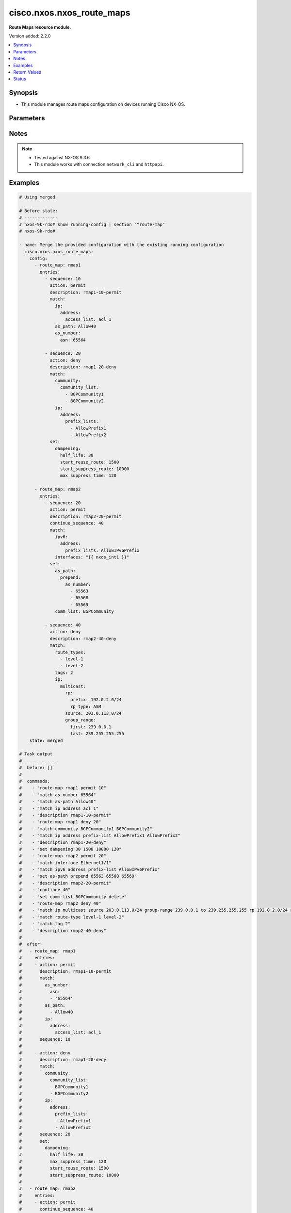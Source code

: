 .. _cisco.nxos.nxos_route_maps_module:


**************************
cisco.nxos.nxos_route_maps
**************************

**Route Maps resource module.**


Version added: 2.2.0

.. contents::
   :local:
   :depth: 1


Synopsis
--------
- This module manages route maps configuration on devices running Cisco NX-OS.




Parameters
----------

.. raw:: html

    <table  border=0 cellpadding=0 class="documentation-table">
        <tr>
            <th colspan="7">Parameter</th>
            <th>Choices/<font color="blue">Defaults</font></th>
            <th width="100%">Comments</th>
        </tr>
            <tr>
                <td colspan="7">
                    <div class="ansibleOptionAnchor" id="parameter-"></div>
                    <b>config</b>
                    <a class="ansibleOptionLink" href="#parameter-" title="Permalink to this option"></a>
                    <div style="font-size: small">
                        <span style="color: purple">list</span>
                         / <span style="color: purple">elements=dictionary</span>
                    </div>
                </td>
                <td>
                </td>
                <td>
                        <div>A list of route-map configuration.</div>
                </td>
            </tr>
                                <tr>
                    <td class="elbow-placeholder"></td>
                <td colspan="6">
                    <div class="ansibleOptionAnchor" id="parameter-"></div>
                    <b>entries</b>
                    <a class="ansibleOptionLink" href="#parameter-" title="Permalink to this option"></a>
                    <div style="font-size: small">
                        <span style="color: purple">list</span>
                         / <span style="color: purple">elements=dictionary</span>
                    </div>
                </td>
                <td>
                </td>
                <td>
                        <div>List of entries (identified by sequence number) for this route-map.</div>
                </td>
            </tr>
                                <tr>
                    <td class="elbow-placeholder"></td>
                    <td class="elbow-placeholder"></td>
                <td colspan="5">
                    <div class="ansibleOptionAnchor" id="parameter-"></div>
                    <b>action</b>
                    <a class="ansibleOptionLink" href="#parameter-" title="Permalink to this option"></a>
                    <div style="font-size: small">
                        <span style="color: purple">string</span>
                    </div>
                </td>
                <td>
                        <ul style="margin: 0; padding: 0"><b>Choices:</b>
                                    <li>deny</li>
                                    <li>permit</li>
                        </ul>
                </td>
                <td>
                        <div>Route map denies or permits set operations.</div>
                </td>
            </tr>
            <tr>
                    <td class="elbow-placeholder"></td>
                    <td class="elbow-placeholder"></td>
                <td colspan="5">
                    <div class="ansibleOptionAnchor" id="parameter-"></div>
                    <b>continue_sequence</b>
                    <a class="ansibleOptionLink" href="#parameter-" title="Permalink to this option"></a>
                    <div style="font-size: small">
                        <span style="color: purple">integer</span>
                    </div>
                </td>
                <td>
                </td>
                <td>
                        <div>Continue on a different entry within the route-map.</div>
                </td>
            </tr>
            <tr>
                    <td class="elbow-placeholder"></td>
                    <td class="elbow-placeholder"></td>
                <td colspan="5">
                    <div class="ansibleOptionAnchor" id="parameter-"></div>
                    <b>description</b>
                    <a class="ansibleOptionLink" href="#parameter-" title="Permalink to this option"></a>
                    <div style="font-size: small">
                        <span style="color: purple">string</span>
                    </div>
                </td>
                <td>
                </td>
                <td>
                        <div>Description of the route-map.</div>
                </td>
            </tr>
            <tr>
                    <td class="elbow-placeholder"></td>
                    <td class="elbow-placeholder"></td>
                <td colspan="5">
                    <div class="ansibleOptionAnchor" id="parameter-"></div>
                    <b>match</b>
                    <a class="ansibleOptionLink" href="#parameter-" title="Permalink to this option"></a>
                    <div style="font-size: small">
                        <span style="color: purple">dictionary</span>
                    </div>
                </td>
                <td>
                </td>
                <td>
                        <div>Match values from routing table.</div>
                </td>
            </tr>
                                <tr>
                    <td class="elbow-placeholder"></td>
                    <td class="elbow-placeholder"></td>
                    <td class="elbow-placeholder"></td>
                <td colspan="4">
                    <div class="ansibleOptionAnchor" id="parameter-"></div>
                    <b>as_number</b>
                    <a class="ansibleOptionLink" href="#parameter-" title="Permalink to this option"></a>
                    <div style="font-size: small">
                        <span style="color: purple">dictionary</span>
                    </div>
                </td>
                <td>
                </td>
                <td>
                        <div>Match BGP peer AS number.</div>
                </td>
            </tr>
                                <tr>
                    <td class="elbow-placeholder"></td>
                    <td class="elbow-placeholder"></td>
                    <td class="elbow-placeholder"></td>
                    <td class="elbow-placeholder"></td>
                <td colspan="3">
                    <div class="ansibleOptionAnchor" id="parameter-"></div>
                    <b>as_path_list</b>
                    <a class="ansibleOptionLink" href="#parameter-" title="Permalink to this option"></a>
                    <div style="font-size: small">
                        <span style="color: purple">list</span>
                         / <span style="color: purple">elements=string</span>
                    </div>
                </td>
                <td>
                </td>
                <td>
                        <div>AS path access list name.</div>
                </td>
            </tr>
            <tr>
                    <td class="elbow-placeholder"></td>
                    <td class="elbow-placeholder"></td>
                    <td class="elbow-placeholder"></td>
                    <td class="elbow-placeholder"></td>
                <td colspan="3">
                    <div class="ansibleOptionAnchor" id="parameter-"></div>
                    <b>asn</b>
                    <a class="ansibleOptionLink" href="#parameter-" title="Permalink to this option"></a>
                    <div style="font-size: small">
                        <span style="color: purple">list</span>
                         / <span style="color: purple">elements=string</span>
                    </div>
                </td>
                <td>
                </td>
                <td>
                        <div>AS number.</div>
                </td>
            </tr>

            <tr>
                    <td class="elbow-placeholder"></td>
                    <td class="elbow-placeholder"></td>
                    <td class="elbow-placeholder"></td>
                <td colspan="4">
                    <div class="ansibleOptionAnchor" id="parameter-"></div>
                    <b>as_path</b>
                    <a class="ansibleOptionLink" href="#parameter-" title="Permalink to this option"></a>
                    <div style="font-size: small">
                        <span style="color: purple">list</span>
                         / <span style="color: purple">elements=string</span>
                    </div>
                </td>
                <td>
                </td>
                <td>
                        <div>Match BGP AS path access-list.</div>
                </td>
            </tr>
            <tr>
                    <td class="elbow-placeholder"></td>
                    <td class="elbow-placeholder"></td>
                    <td class="elbow-placeholder"></td>
                <td colspan="4">
                    <div class="ansibleOptionAnchor" id="parameter-"></div>
                    <b>community</b>
                    <a class="ansibleOptionLink" href="#parameter-" title="Permalink to this option"></a>
                    <div style="font-size: small">
                        <span style="color: purple">dictionary</span>
                    </div>
                </td>
                <td>
                </td>
                <td>
                        <div>Match BGP community list.</div>
                </td>
            </tr>
                                <tr>
                    <td class="elbow-placeholder"></td>
                    <td class="elbow-placeholder"></td>
                    <td class="elbow-placeholder"></td>
                    <td class="elbow-placeholder"></td>
                <td colspan="3">
                    <div class="ansibleOptionAnchor" id="parameter-"></div>
                    <b>community_list</b>
                    <a class="ansibleOptionLink" href="#parameter-" title="Permalink to this option"></a>
                    <div style="font-size: small">
                        <span style="color: purple">list</span>
                         / <span style="color: purple">elements=string</span>
                    </div>
                </td>
                <td>
                </td>
                <td>
                        <div>Community list.</div>
                </td>
            </tr>
            <tr>
                    <td class="elbow-placeholder"></td>
                    <td class="elbow-placeholder"></td>
                    <td class="elbow-placeholder"></td>
                    <td class="elbow-placeholder"></td>
                <td colspan="3">
                    <div class="ansibleOptionAnchor" id="parameter-"></div>
                    <b>exact_match</b>
                    <a class="ansibleOptionLink" href="#parameter-" title="Permalink to this option"></a>
                    <div style="font-size: small">
                        <span style="color: purple">boolean</span>
                    </div>
                </td>
                <td>
                        <ul style="margin: 0; padding: 0"><b>Choices:</b>
                                    <li>no</li>
                                    <li>yes</li>
                        </ul>
                </td>
                <td>
                        <div>Do exact matching of communities.</div>
                </td>
            </tr>

            <tr>
                    <td class="elbow-placeholder"></td>
                    <td class="elbow-placeholder"></td>
                    <td class="elbow-placeholder"></td>
                <td colspan="4">
                    <div class="ansibleOptionAnchor" id="parameter-"></div>
                    <b>evpn</b>
                    <a class="ansibleOptionLink" href="#parameter-" title="Permalink to this option"></a>
                    <div style="font-size: small">
                        <span style="color: purple">dictionary</span>
                    </div>
                </td>
                <td>
                </td>
                <td>
                        <div>Match BGP EVPN Routes.</div>
                </td>
            </tr>
                                <tr>
                    <td class="elbow-placeholder"></td>
                    <td class="elbow-placeholder"></td>
                    <td class="elbow-placeholder"></td>
                    <td class="elbow-placeholder"></td>
                <td colspan="3">
                    <div class="ansibleOptionAnchor" id="parameter-"></div>
                    <b>route_types</b>
                    <a class="ansibleOptionLink" href="#parameter-" title="Permalink to this option"></a>
                    <div style="font-size: small">
                        <span style="color: purple">list</span>
                         / <span style="color: purple">elements=string</span>
                    </div>
                </td>
                <td>
                </td>
                <td>
                        <div>Match route type for evpn route.</div>
                </td>
            </tr>

            <tr>
                    <td class="elbow-placeholder"></td>
                    <td class="elbow-placeholder"></td>
                    <td class="elbow-placeholder"></td>
                <td colspan="4">
                    <div class="ansibleOptionAnchor" id="parameter-"></div>
                    <b>extcommunity</b>
                    <a class="ansibleOptionLink" href="#parameter-" title="Permalink to this option"></a>
                    <div style="font-size: small">
                        <span style="color: purple">dictionary</span>
                    </div>
                </td>
                <td>
                </td>
                <td>
                        <div>Match BGP community list.</div>
                </td>
            </tr>
                                <tr>
                    <td class="elbow-placeholder"></td>
                    <td class="elbow-placeholder"></td>
                    <td class="elbow-placeholder"></td>
                    <td class="elbow-placeholder"></td>
                <td colspan="3">
                    <div class="ansibleOptionAnchor" id="parameter-"></div>
                    <b>exact_match</b>
                    <a class="ansibleOptionLink" href="#parameter-" title="Permalink to this option"></a>
                    <div style="font-size: small">
                        <span style="color: purple">boolean</span>
                    </div>
                </td>
                <td>
                        <ul style="margin: 0; padding: 0"><b>Choices:</b>
                                    <li>no</li>
                                    <li>yes</li>
                        </ul>
                </td>
                <td>
                        <div>Do exact matching of extended communities.</div>
                </td>
            </tr>
            <tr>
                    <td class="elbow-placeholder"></td>
                    <td class="elbow-placeholder"></td>
                    <td class="elbow-placeholder"></td>
                    <td class="elbow-placeholder"></td>
                <td colspan="3">
                    <div class="ansibleOptionAnchor" id="parameter-"></div>
                    <b>extcommunity_list</b>
                    <a class="ansibleOptionLink" href="#parameter-" title="Permalink to this option"></a>
                    <div style="font-size: small">
                        <span style="color: purple">list</span>
                         / <span style="color: purple">elements=string</span>
                    </div>
                </td>
                <td>
                </td>
                <td>
                        <div>Extended Community list.</div>
                </td>
            </tr>

            <tr>
                    <td class="elbow-placeholder"></td>
                    <td class="elbow-placeholder"></td>
                    <td class="elbow-placeholder"></td>
                <td colspan="4">
                    <div class="ansibleOptionAnchor" id="parameter-"></div>
                    <b>interfaces</b>
                    <a class="ansibleOptionLink" href="#parameter-" title="Permalink to this option"></a>
                    <div style="font-size: small">
                        <span style="color: purple">list</span>
                         / <span style="color: purple">elements=string</span>
                    </div>
                </td>
                <td>
                </td>
                <td>
                        <div>Match first hop interface of route.</div>
                </td>
            </tr>
            <tr>
                    <td class="elbow-placeholder"></td>
                    <td class="elbow-placeholder"></td>
                    <td class="elbow-placeholder"></td>
                <td colspan="4">
                    <div class="ansibleOptionAnchor" id="parameter-"></div>
                    <b>ip</b>
                    <a class="ansibleOptionLink" href="#parameter-" title="Permalink to this option"></a>
                    <div style="font-size: small">
                        <span style="color: purple">dictionary</span>
                    </div>
                </td>
                <td>
                </td>
                <td>
                        <div>Configure IP specific information.</div>
                </td>
            </tr>
                                <tr>
                    <td class="elbow-placeholder"></td>
                    <td class="elbow-placeholder"></td>
                    <td class="elbow-placeholder"></td>
                    <td class="elbow-placeholder"></td>
                <td colspan="3">
                    <div class="ansibleOptionAnchor" id="parameter-"></div>
                    <b>address</b>
                    <a class="ansibleOptionLink" href="#parameter-" title="Permalink to this option"></a>
                    <div style="font-size: small">
                        <span style="color: purple">dictionary</span>
                    </div>
                </td>
                <td>
                </td>
                <td>
                        <div>Match address of route or match packet.</div>
                </td>
            </tr>
                                <tr>
                    <td class="elbow-placeholder"></td>
                    <td class="elbow-placeholder"></td>
                    <td class="elbow-placeholder"></td>
                    <td class="elbow-placeholder"></td>
                    <td class="elbow-placeholder"></td>
                <td colspan="2">
                    <div class="ansibleOptionAnchor" id="parameter-"></div>
                    <b>access_list</b>
                    <a class="ansibleOptionLink" href="#parameter-" title="Permalink to this option"></a>
                    <div style="font-size: small">
                        <span style="color: purple">string</span>
                    </div>
                </td>
                <td>
                </td>
                <td>
                        <div>IP access-list name (for use in route-maps for PBR only).</div>
                </td>
            </tr>
            <tr>
                    <td class="elbow-placeholder"></td>
                    <td class="elbow-placeholder"></td>
                    <td class="elbow-placeholder"></td>
                    <td class="elbow-placeholder"></td>
                    <td class="elbow-placeholder"></td>
                <td colspan="2">
                    <div class="ansibleOptionAnchor" id="parameter-"></div>
                    <b>prefix_lists</b>
                    <a class="ansibleOptionLink" href="#parameter-" title="Permalink to this option"></a>
                    <div style="font-size: small">
                        <span style="color: purple">list</span>
                         / <span style="color: purple">elements=string</span>
                    </div>
                </td>
                <td>
                </td>
                <td>
                        <div>Match entries of prefix-lists.</div>
                </td>
            </tr>

            <tr>
                    <td class="elbow-placeholder"></td>
                    <td class="elbow-placeholder"></td>
                    <td class="elbow-placeholder"></td>
                    <td class="elbow-placeholder"></td>
                <td colspan="3">
                    <div class="ansibleOptionAnchor" id="parameter-"></div>
                    <b>multicast</b>
                    <a class="ansibleOptionLink" href="#parameter-" title="Permalink to this option"></a>
                    <div style="font-size: small">
                        <span style="color: purple">dictionary</span>
                    </div>
                </td>
                <td>
                </td>
                <td>
                        <div>Match multicast attributes.</div>
                </td>
            </tr>
                                <tr>
                    <td class="elbow-placeholder"></td>
                    <td class="elbow-placeholder"></td>
                    <td class="elbow-placeholder"></td>
                    <td class="elbow-placeholder"></td>
                    <td class="elbow-placeholder"></td>
                <td colspan="2">
                    <div class="ansibleOptionAnchor" id="parameter-"></div>
                    <b>group</b>
                    <a class="ansibleOptionLink" href="#parameter-" title="Permalink to this option"></a>
                    <div style="font-size: small">
                        <span style="color: purple">dictionary</span>
                    </div>
                </td>
                <td>
                </td>
                <td>
                        <div>Multicast Group prefix.</div>
                        <div>Mutually exclusive with group_range.</div>
                </td>
            </tr>
                                <tr>
                    <td class="elbow-placeholder"></td>
                    <td class="elbow-placeholder"></td>
                    <td class="elbow-placeholder"></td>
                    <td class="elbow-placeholder"></td>
                    <td class="elbow-placeholder"></td>
                    <td class="elbow-placeholder"></td>
                <td colspan="1">
                    <div class="ansibleOptionAnchor" id="parameter-"></div>
                    <b>prefix</b>
                    <a class="ansibleOptionLink" href="#parameter-" title="Permalink to this option"></a>
                    <div style="font-size: small">
                        <span style="color: purple">string</span>
                    </div>
                </td>
                <td>
                </td>
                <td>
                        <div>IPv4 group prefix.</div>
                </td>
            </tr>

            <tr>
                    <td class="elbow-placeholder"></td>
                    <td class="elbow-placeholder"></td>
                    <td class="elbow-placeholder"></td>
                    <td class="elbow-placeholder"></td>
                    <td class="elbow-placeholder"></td>
                <td colspan="2">
                    <div class="ansibleOptionAnchor" id="parameter-"></div>
                    <b>group_range</b>
                    <a class="ansibleOptionLink" href="#parameter-" title="Permalink to this option"></a>
                    <div style="font-size: small">
                        <span style="color: purple">dictionary</span>
                    </div>
                </td>
                <td>
                </td>
                <td>
                        <div>Multicast Group address range.</div>
                        <div>Mutually exclusive with group.</div>
                </td>
            </tr>
                                <tr>
                    <td class="elbow-placeholder"></td>
                    <td class="elbow-placeholder"></td>
                    <td class="elbow-placeholder"></td>
                    <td class="elbow-placeholder"></td>
                    <td class="elbow-placeholder"></td>
                    <td class="elbow-placeholder"></td>
                <td colspan="1">
                    <div class="ansibleOptionAnchor" id="parameter-"></div>
                    <b>first</b>
                    <a class="ansibleOptionLink" href="#parameter-" title="Permalink to this option"></a>
                    <div style="font-size: small">
                        <span style="color: purple">string</span>
                    </div>
                </td>
                <td>
                </td>
                <td>
                        <div>First Group address.</div>
                </td>
            </tr>
            <tr>
                    <td class="elbow-placeholder"></td>
                    <td class="elbow-placeholder"></td>
                    <td class="elbow-placeholder"></td>
                    <td class="elbow-placeholder"></td>
                    <td class="elbow-placeholder"></td>
                    <td class="elbow-placeholder"></td>
                <td colspan="1">
                    <div class="ansibleOptionAnchor" id="parameter-"></div>
                    <b>last</b>
                    <a class="ansibleOptionLink" href="#parameter-" title="Permalink to this option"></a>
                    <div style="font-size: small">
                        <span style="color: purple">string</span>
                    </div>
                </td>
                <td>
                </td>
                <td>
                        <div>Last Group address.</div>
                </td>
            </tr>

            <tr>
                    <td class="elbow-placeholder"></td>
                    <td class="elbow-placeholder"></td>
                    <td class="elbow-placeholder"></td>
                    <td class="elbow-placeholder"></td>
                    <td class="elbow-placeholder"></td>
                <td colspan="2">
                    <div class="ansibleOptionAnchor" id="parameter-"></div>
                    <b>rp</b>
                    <a class="ansibleOptionLink" href="#parameter-" title="Permalink to this option"></a>
                    <div style="font-size: small">
                        <span style="color: purple">dictionary</span>
                    </div>
                </td>
                <td>
                </td>
                <td>
                        <div>Rendezvous point.</div>
                </td>
            </tr>
                                <tr>
                    <td class="elbow-placeholder"></td>
                    <td class="elbow-placeholder"></td>
                    <td class="elbow-placeholder"></td>
                    <td class="elbow-placeholder"></td>
                    <td class="elbow-placeholder"></td>
                    <td class="elbow-placeholder"></td>
                <td colspan="1">
                    <div class="ansibleOptionAnchor" id="parameter-"></div>
                    <b>prefix</b>
                    <a class="ansibleOptionLink" href="#parameter-" title="Permalink to this option"></a>
                    <div style="font-size: small">
                        <span style="color: purple">string</span>
                    </div>
                </td>
                <td>
                </td>
                <td>
                        <div>IPv4 rendezvous prefix.</div>
                </td>
            </tr>
            <tr>
                    <td class="elbow-placeholder"></td>
                    <td class="elbow-placeholder"></td>
                    <td class="elbow-placeholder"></td>
                    <td class="elbow-placeholder"></td>
                    <td class="elbow-placeholder"></td>
                    <td class="elbow-placeholder"></td>
                <td colspan="1">
                    <div class="ansibleOptionAnchor" id="parameter-"></div>
                    <b>rp_type</b>
                    <a class="ansibleOptionLink" href="#parameter-" title="Permalink to this option"></a>
                    <div style="font-size: small">
                        <span style="color: purple">string</span>
                    </div>
                </td>
                <td>
                        <ul style="margin: 0; padding: 0"><b>Choices:</b>
                                    <li>ASM</li>
                                    <li>Bidir</li>
                        </ul>
                </td>
                <td>
                        <div>Multicast rendezvous point type.</div>
                </td>
            </tr>

            <tr>
                    <td class="elbow-placeholder"></td>
                    <td class="elbow-placeholder"></td>
                    <td class="elbow-placeholder"></td>
                    <td class="elbow-placeholder"></td>
                    <td class="elbow-placeholder"></td>
                <td colspan="2">
                    <div class="ansibleOptionAnchor" id="parameter-"></div>
                    <b>source</b>
                    <a class="ansibleOptionLink" href="#parameter-" title="Permalink to this option"></a>
                    <div style="font-size: small">
                        <span style="color: purple">string</span>
                    </div>
                </td>
                <td>
                </td>
                <td>
                        <div>Multicast source address.</div>
                </td>
            </tr>

            <tr>
                    <td class="elbow-placeholder"></td>
                    <td class="elbow-placeholder"></td>
                    <td class="elbow-placeholder"></td>
                    <td class="elbow-placeholder"></td>
                <td colspan="3">
                    <div class="ansibleOptionAnchor" id="parameter-"></div>
                    <b>next_hop</b>
                    <a class="ansibleOptionLink" href="#parameter-" title="Permalink to this option"></a>
                    <div style="font-size: small">
                        <span style="color: purple">dictionary</span>
                    </div>
                </td>
                <td>
                </td>
                <td>
                        <div>Match next-hop address of route.</div>
                </td>
            </tr>
                                <tr>
                    <td class="elbow-placeholder"></td>
                    <td class="elbow-placeholder"></td>
                    <td class="elbow-placeholder"></td>
                    <td class="elbow-placeholder"></td>
                    <td class="elbow-placeholder"></td>
                <td colspan="2">
                    <div class="ansibleOptionAnchor" id="parameter-"></div>
                    <b>prefix_lists</b>
                    <a class="ansibleOptionLink" href="#parameter-" title="Permalink to this option"></a>
                    <div style="font-size: small">
                        <span style="color: purple">list</span>
                         / <span style="color: purple">elements=string</span>
                    </div>
                </td>
                <td>
                </td>
                <td>
                        <div>Match entries of prefix-lists.</div>
                </td>
            </tr>

            <tr>
                    <td class="elbow-placeholder"></td>
                    <td class="elbow-placeholder"></td>
                    <td class="elbow-placeholder"></td>
                    <td class="elbow-placeholder"></td>
                <td colspan="3">
                    <div class="ansibleOptionAnchor" id="parameter-"></div>
                    <b>route_source</b>
                    <a class="ansibleOptionLink" href="#parameter-" title="Permalink to this option"></a>
                    <div style="font-size: small">
                        <span style="color: purple">dictionary</span>
                    </div>
                </td>
                <td>
                </td>
                <td>
                        <div>Match advertising source address of route.</div>
                </td>
            </tr>
                                <tr>
                    <td class="elbow-placeholder"></td>
                    <td class="elbow-placeholder"></td>
                    <td class="elbow-placeholder"></td>
                    <td class="elbow-placeholder"></td>
                    <td class="elbow-placeholder"></td>
                <td colspan="2">
                    <div class="ansibleOptionAnchor" id="parameter-"></div>
                    <b>prefix_lists</b>
                    <a class="ansibleOptionLink" href="#parameter-" title="Permalink to this option"></a>
                    <div style="font-size: small">
                        <span style="color: purple">list</span>
                         / <span style="color: purple">elements=string</span>
                    </div>
                </td>
                <td>
                </td>
                <td>
                        <div>Match entries of prefix-lists.</div>
                </td>
            </tr>


            <tr>
                    <td class="elbow-placeholder"></td>
                    <td class="elbow-placeholder"></td>
                    <td class="elbow-placeholder"></td>
                <td colspan="4">
                    <div class="ansibleOptionAnchor" id="parameter-"></div>
                    <b>ipv6</b>
                    <a class="ansibleOptionLink" href="#parameter-" title="Permalink to this option"></a>
                    <div style="font-size: small">
                        <span style="color: purple">dictionary</span>
                    </div>
                </td>
                <td>
                </td>
                <td>
                        <div>Configure IPv6 specific information.</div>
                </td>
            </tr>
                                <tr>
                    <td class="elbow-placeholder"></td>
                    <td class="elbow-placeholder"></td>
                    <td class="elbow-placeholder"></td>
                    <td class="elbow-placeholder"></td>
                <td colspan="3">
                    <div class="ansibleOptionAnchor" id="parameter-"></div>
                    <b>address</b>
                    <a class="ansibleOptionLink" href="#parameter-" title="Permalink to this option"></a>
                    <div style="font-size: small">
                        <span style="color: purple">dictionary</span>
                    </div>
                </td>
                <td>
                </td>
                <td>
                        <div>Match address of route or match packet.</div>
                </td>
            </tr>
                                <tr>
                    <td class="elbow-placeholder"></td>
                    <td class="elbow-placeholder"></td>
                    <td class="elbow-placeholder"></td>
                    <td class="elbow-placeholder"></td>
                    <td class="elbow-placeholder"></td>
                <td colspan="2">
                    <div class="ansibleOptionAnchor" id="parameter-"></div>
                    <b>access_list</b>
                    <a class="ansibleOptionLink" href="#parameter-" title="Permalink to this option"></a>
                    <div style="font-size: small">
                        <span style="color: purple">string</span>
                    </div>
                </td>
                <td>
                </td>
                <td>
                        <div>IP access-list name (for use in route-maps for PBR only).</div>
                </td>
            </tr>
            <tr>
                    <td class="elbow-placeholder"></td>
                    <td class="elbow-placeholder"></td>
                    <td class="elbow-placeholder"></td>
                    <td class="elbow-placeholder"></td>
                    <td class="elbow-placeholder"></td>
                <td colspan="2">
                    <div class="ansibleOptionAnchor" id="parameter-"></div>
                    <b>prefix_lists</b>
                    <a class="ansibleOptionLink" href="#parameter-" title="Permalink to this option"></a>
                    <div style="font-size: small">
                        <span style="color: purple">list</span>
                         / <span style="color: purple">elements=string</span>
                    </div>
                </td>
                <td>
                </td>
                <td>
                        <div>Match entries of prefix-lists.</div>
                </td>
            </tr>

            <tr>
                    <td class="elbow-placeholder"></td>
                    <td class="elbow-placeholder"></td>
                    <td class="elbow-placeholder"></td>
                    <td class="elbow-placeholder"></td>
                <td colspan="3">
                    <div class="ansibleOptionAnchor" id="parameter-"></div>
                    <b>multicast</b>
                    <a class="ansibleOptionLink" href="#parameter-" title="Permalink to this option"></a>
                    <div style="font-size: small">
                        <span style="color: purple">dictionary</span>
                    </div>
                </td>
                <td>
                </td>
                <td>
                        <div>Match multicast attributes.</div>
                </td>
            </tr>
                                <tr>
                    <td class="elbow-placeholder"></td>
                    <td class="elbow-placeholder"></td>
                    <td class="elbow-placeholder"></td>
                    <td class="elbow-placeholder"></td>
                    <td class="elbow-placeholder"></td>
                <td colspan="2">
                    <div class="ansibleOptionAnchor" id="parameter-"></div>
                    <b>group</b>
                    <a class="ansibleOptionLink" href="#parameter-" title="Permalink to this option"></a>
                    <div style="font-size: small">
                        <span style="color: purple">dictionary</span>
                    </div>
                </td>
                <td>
                </td>
                <td>
                        <div>Multicast Group prefix.</div>
                        <div>Mutually exclusive with group_range.</div>
                </td>
            </tr>
                                <tr>
                    <td class="elbow-placeholder"></td>
                    <td class="elbow-placeholder"></td>
                    <td class="elbow-placeholder"></td>
                    <td class="elbow-placeholder"></td>
                    <td class="elbow-placeholder"></td>
                    <td class="elbow-placeholder"></td>
                <td colspan="1">
                    <div class="ansibleOptionAnchor" id="parameter-"></div>
                    <b>prefix</b>
                    <a class="ansibleOptionLink" href="#parameter-" title="Permalink to this option"></a>
                    <div style="font-size: small">
                        <span style="color: purple">string</span>
                    </div>
                </td>
                <td>
                </td>
                <td>
                        <div>IPv4 group prefix.</div>
                </td>
            </tr>

            <tr>
                    <td class="elbow-placeholder"></td>
                    <td class="elbow-placeholder"></td>
                    <td class="elbow-placeholder"></td>
                    <td class="elbow-placeholder"></td>
                    <td class="elbow-placeholder"></td>
                <td colspan="2">
                    <div class="ansibleOptionAnchor" id="parameter-"></div>
                    <b>group_range</b>
                    <a class="ansibleOptionLink" href="#parameter-" title="Permalink to this option"></a>
                    <div style="font-size: small">
                        <span style="color: purple">dictionary</span>
                    </div>
                </td>
                <td>
                </td>
                <td>
                        <div>Multicast Group address range.</div>
                        <div>Mutually exclusive with group.</div>
                </td>
            </tr>
                                <tr>
                    <td class="elbow-placeholder"></td>
                    <td class="elbow-placeholder"></td>
                    <td class="elbow-placeholder"></td>
                    <td class="elbow-placeholder"></td>
                    <td class="elbow-placeholder"></td>
                    <td class="elbow-placeholder"></td>
                <td colspan="1">
                    <div class="ansibleOptionAnchor" id="parameter-"></div>
                    <b>first</b>
                    <a class="ansibleOptionLink" href="#parameter-" title="Permalink to this option"></a>
                    <div style="font-size: small">
                        <span style="color: purple">string</span>
                    </div>
                </td>
                <td>
                </td>
                <td>
                        <div>First Group address.</div>
                </td>
            </tr>
            <tr>
                    <td class="elbow-placeholder"></td>
                    <td class="elbow-placeholder"></td>
                    <td class="elbow-placeholder"></td>
                    <td class="elbow-placeholder"></td>
                    <td class="elbow-placeholder"></td>
                    <td class="elbow-placeholder"></td>
                <td colspan="1">
                    <div class="ansibleOptionAnchor" id="parameter-"></div>
                    <b>last</b>
                    <a class="ansibleOptionLink" href="#parameter-" title="Permalink to this option"></a>
                    <div style="font-size: small">
                        <span style="color: purple">string</span>
                    </div>
                </td>
                <td>
                </td>
                <td>
                        <div>Last Group address.</div>
                </td>
            </tr>

            <tr>
                    <td class="elbow-placeholder"></td>
                    <td class="elbow-placeholder"></td>
                    <td class="elbow-placeholder"></td>
                    <td class="elbow-placeholder"></td>
                    <td class="elbow-placeholder"></td>
                <td colspan="2">
                    <div class="ansibleOptionAnchor" id="parameter-"></div>
                    <b>rp</b>
                    <a class="ansibleOptionLink" href="#parameter-" title="Permalink to this option"></a>
                    <div style="font-size: small">
                        <span style="color: purple">dictionary</span>
                    </div>
                </td>
                <td>
                </td>
                <td>
                        <div>Rendezvous point.</div>
                </td>
            </tr>
                                <tr>
                    <td class="elbow-placeholder"></td>
                    <td class="elbow-placeholder"></td>
                    <td class="elbow-placeholder"></td>
                    <td class="elbow-placeholder"></td>
                    <td class="elbow-placeholder"></td>
                    <td class="elbow-placeholder"></td>
                <td colspan="1">
                    <div class="ansibleOptionAnchor" id="parameter-"></div>
                    <b>prefix</b>
                    <a class="ansibleOptionLink" href="#parameter-" title="Permalink to this option"></a>
                    <div style="font-size: small">
                        <span style="color: purple">string</span>
                    </div>
                </td>
                <td>
                </td>
                <td>
                        <div>IPv4 rendezvous prefix.</div>
                </td>
            </tr>
            <tr>
                    <td class="elbow-placeholder"></td>
                    <td class="elbow-placeholder"></td>
                    <td class="elbow-placeholder"></td>
                    <td class="elbow-placeholder"></td>
                    <td class="elbow-placeholder"></td>
                    <td class="elbow-placeholder"></td>
                <td colspan="1">
                    <div class="ansibleOptionAnchor" id="parameter-"></div>
                    <b>rp_type</b>
                    <a class="ansibleOptionLink" href="#parameter-" title="Permalink to this option"></a>
                    <div style="font-size: small">
                        <span style="color: purple">string</span>
                    </div>
                </td>
                <td>
                        <ul style="margin: 0; padding: 0"><b>Choices:</b>
                                    <li>ASM</li>
                                    <li>Bidir</li>
                        </ul>
                </td>
                <td>
                        <div>Multicast rendezvous point type.</div>
                </td>
            </tr>

            <tr>
                    <td class="elbow-placeholder"></td>
                    <td class="elbow-placeholder"></td>
                    <td class="elbow-placeholder"></td>
                    <td class="elbow-placeholder"></td>
                    <td class="elbow-placeholder"></td>
                <td colspan="2">
                    <div class="ansibleOptionAnchor" id="parameter-"></div>
                    <b>source</b>
                    <a class="ansibleOptionLink" href="#parameter-" title="Permalink to this option"></a>
                    <div style="font-size: small">
                        <span style="color: purple">string</span>
                    </div>
                </td>
                <td>
                </td>
                <td>
                        <div>Multicast source address.</div>
                </td>
            </tr>

            <tr>
                    <td class="elbow-placeholder"></td>
                    <td class="elbow-placeholder"></td>
                    <td class="elbow-placeholder"></td>
                    <td class="elbow-placeholder"></td>
                <td colspan="3">
                    <div class="ansibleOptionAnchor" id="parameter-"></div>
                    <b>next_hop</b>
                    <a class="ansibleOptionLink" href="#parameter-" title="Permalink to this option"></a>
                    <div style="font-size: small">
                        <span style="color: purple">dictionary</span>
                    </div>
                </td>
                <td>
                </td>
                <td>
                        <div>Match next-hop address of route.</div>
                </td>
            </tr>
                                <tr>
                    <td class="elbow-placeholder"></td>
                    <td class="elbow-placeholder"></td>
                    <td class="elbow-placeholder"></td>
                    <td class="elbow-placeholder"></td>
                    <td class="elbow-placeholder"></td>
                <td colspan="2">
                    <div class="ansibleOptionAnchor" id="parameter-"></div>
                    <b>prefix_lists</b>
                    <a class="ansibleOptionLink" href="#parameter-" title="Permalink to this option"></a>
                    <div style="font-size: small">
                        <span style="color: purple">list</span>
                         / <span style="color: purple">elements=string</span>
                    </div>
                </td>
                <td>
                </td>
                <td>
                        <div>Match entries of prefix-lists.</div>
                </td>
            </tr>

            <tr>
                    <td class="elbow-placeholder"></td>
                    <td class="elbow-placeholder"></td>
                    <td class="elbow-placeholder"></td>
                    <td class="elbow-placeholder"></td>
                <td colspan="3">
                    <div class="ansibleOptionAnchor" id="parameter-"></div>
                    <b>route_source</b>
                    <a class="ansibleOptionLink" href="#parameter-" title="Permalink to this option"></a>
                    <div style="font-size: small">
                        <span style="color: purple">dictionary</span>
                    </div>
                </td>
                <td>
                </td>
                <td>
                        <div>Match advertising source address of route.</div>
                </td>
            </tr>
                                <tr>
                    <td class="elbow-placeholder"></td>
                    <td class="elbow-placeholder"></td>
                    <td class="elbow-placeholder"></td>
                    <td class="elbow-placeholder"></td>
                    <td class="elbow-placeholder"></td>
                <td colspan="2">
                    <div class="ansibleOptionAnchor" id="parameter-"></div>
                    <b>prefix_lists</b>
                    <a class="ansibleOptionLink" href="#parameter-" title="Permalink to this option"></a>
                    <div style="font-size: small">
                        <span style="color: purple">list</span>
                         / <span style="color: purple">elements=string</span>
                    </div>
                </td>
                <td>
                </td>
                <td>
                        <div>Match entries of prefix-lists.</div>
                </td>
            </tr>


            <tr>
                    <td class="elbow-placeholder"></td>
                    <td class="elbow-placeholder"></td>
                    <td class="elbow-placeholder"></td>
                <td colspan="4">
                    <div class="ansibleOptionAnchor" id="parameter-"></div>
                    <b>mac_list</b>
                    <a class="ansibleOptionLink" href="#parameter-" title="Permalink to this option"></a>
                    <div style="font-size: small">
                        <span style="color: purple">list</span>
                         / <span style="color: purple">elements=string</span>
                    </div>
                </td>
                <td>
                </td>
                <td>
                        <div>Match entries of mac-lists.</div>
                </td>
            </tr>
            <tr>
                    <td class="elbow-placeholder"></td>
                    <td class="elbow-placeholder"></td>
                    <td class="elbow-placeholder"></td>
                <td colspan="4">
                    <div class="ansibleOptionAnchor" id="parameter-"></div>
                    <b>metric</b>
                    <a class="ansibleOptionLink" href="#parameter-" title="Permalink to this option"></a>
                    <div style="font-size: small">
                        <span style="color: purple">list</span>
                         / <span style="color: purple">elements=integer</span>
                    </div>
                </td>
                <td>
                </td>
                <td>
                        <div>Match metric of route.</div>
                </td>
            </tr>
            <tr>
                    <td class="elbow-placeholder"></td>
                    <td class="elbow-placeholder"></td>
                    <td class="elbow-placeholder"></td>
                <td colspan="4">
                    <div class="ansibleOptionAnchor" id="parameter-"></div>
                    <b>ospf_area</b>
                    <a class="ansibleOptionLink" href="#parameter-" title="Permalink to this option"></a>
                    <div style="font-size: small">
                        <span style="color: purple">list</span>
                         / <span style="color: purple">elements=integer</span>
                    </div>
                </td>
                <td>
                </td>
                <td>
                        <div>Match ospf area.</div>
                </td>
            </tr>
            <tr>
                    <td class="elbow-placeholder"></td>
                    <td class="elbow-placeholder"></td>
                    <td class="elbow-placeholder"></td>
                <td colspan="4">
                    <div class="ansibleOptionAnchor" id="parameter-"></div>
                    <b>route_types</b>
                    <a class="ansibleOptionLink" href="#parameter-" title="Permalink to this option"></a>
                    <div style="font-size: small">
                        <span style="color: purple">list</span>
                         / <span style="color: purple">elements=string</span>
                    </div>
                </td>
                <td>
                        <ul style="margin: 0; padding: 0"><b>Choices:</b>
                                    <li>external</li>
                                    <li>inter-area</li>
                                    <li>internal</li>
                                    <li>intra-area</li>
                                    <li>level-1</li>
                                    <li>level-2</li>
                                    <li>local</li>
                                    <li>nssa-external</li>
                                    <li>type-1</li>
                                    <li>type-2</li>
                        </ul>
                </td>
                <td>
                        <div>Match route-type of route.</div>
                </td>
            </tr>
            <tr>
                    <td class="elbow-placeholder"></td>
                    <td class="elbow-placeholder"></td>
                    <td class="elbow-placeholder"></td>
                <td colspan="4">
                    <div class="ansibleOptionAnchor" id="parameter-"></div>
                    <b>source_protocol</b>
                    <a class="ansibleOptionLink" href="#parameter-" title="Permalink to this option"></a>
                    <div style="font-size: small">
                        <span style="color: purple">list</span>
                         / <span style="color: purple">elements=string</span>
                    </div>
                </td>
                <td>
                </td>
                <td>
                        <div>Match source protocol.</div>
                </td>
            </tr>
            <tr>
                    <td class="elbow-placeholder"></td>
                    <td class="elbow-placeholder"></td>
                    <td class="elbow-placeholder"></td>
                <td colspan="4">
                    <div class="ansibleOptionAnchor" id="parameter-"></div>
                    <b>tags</b>
                    <a class="ansibleOptionLink" href="#parameter-" title="Permalink to this option"></a>
                    <div style="font-size: small">
                        <span style="color: purple">list</span>
                         / <span style="color: purple">elements=integer</span>
                    </div>
                </td>
                <td>
                </td>
                <td>
                        <div>Match tag of route.</div>
                </td>
            </tr>

            <tr>
                    <td class="elbow-placeholder"></td>
                    <td class="elbow-placeholder"></td>
                <td colspan="5">
                    <div class="ansibleOptionAnchor" id="parameter-"></div>
                    <b>sequence</b>
                    <a class="ansibleOptionLink" href="#parameter-" title="Permalink to this option"></a>
                    <div style="font-size: small">
                        <span style="color: purple">integer</span>
                    </div>
                </td>
                <td>
                </td>
                <td>
                        <div>Sequence to insert to/delete from existing route-map entry.</div>
                </td>
            </tr>
            <tr>
                    <td class="elbow-placeholder"></td>
                    <td class="elbow-placeholder"></td>
                <td colspan="5">
                    <div class="ansibleOptionAnchor" id="parameter-"></div>
                    <b>set</b>
                    <a class="ansibleOptionLink" href="#parameter-" title="Permalink to this option"></a>
                    <div style="font-size: small">
                        <span style="color: purple">dictionary</span>
                    </div>
                </td>
                <td>
                </td>
                <td>
                        <div>Set values in destination routing protocol.</div>
                </td>
            </tr>
                                <tr>
                    <td class="elbow-placeholder"></td>
                    <td class="elbow-placeholder"></td>
                    <td class="elbow-placeholder"></td>
                <td colspan="4">
                    <div class="ansibleOptionAnchor" id="parameter-"></div>
                    <b>as_path</b>
                    <a class="ansibleOptionLink" href="#parameter-" title="Permalink to this option"></a>
                    <div style="font-size: small">
                        <span style="color: purple">dictionary</span>
                    </div>
                </td>
                <td>
                </td>
                <td>
                        <div>Prepend string for a BGP AS-path attribute.</div>
                </td>
            </tr>
                                <tr>
                    <td class="elbow-placeholder"></td>
                    <td class="elbow-placeholder"></td>
                    <td class="elbow-placeholder"></td>
                    <td class="elbow-placeholder"></td>
                <td colspan="3">
                    <div class="ansibleOptionAnchor" id="parameter-"></div>
                    <b>prepend</b>
                    <a class="ansibleOptionLink" href="#parameter-" title="Permalink to this option"></a>
                    <div style="font-size: small">
                        <span style="color: purple">dictionary</span>
                    </div>
                </td>
                <td>
                </td>
                <td>
                        <div>Prepend to the AS-Path.</div>
                </td>
            </tr>
                                <tr>
                    <td class="elbow-placeholder"></td>
                    <td class="elbow-placeholder"></td>
                    <td class="elbow-placeholder"></td>
                    <td class="elbow-placeholder"></td>
                    <td class="elbow-placeholder"></td>
                <td colspan="2">
                    <div class="ansibleOptionAnchor" id="parameter-"></div>
                    <b>as_number</b>
                    <a class="ansibleOptionLink" href="#parameter-" title="Permalink to this option"></a>
                    <div style="font-size: small">
                        <span style="color: purple">list</span>
                         / <span style="color: purple">elements=string</span>
                    </div>
                </td>
                <td>
                </td>
                <td>
                        <div>AS number.</div>
                </td>
            </tr>
            <tr>
                    <td class="elbow-placeholder"></td>
                    <td class="elbow-placeholder"></td>
                    <td class="elbow-placeholder"></td>
                    <td class="elbow-placeholder"></td>
                    <td class="elbow-placeholder"></td>
                <td colspan="2">
                    <div class="ansibleOptionAnchor" id="parameter-"></div>
                    <b>last_as</b>
                    <a class="ansibleOptionLink" href="#parameter-" title="Permalink to this option"></a>
                    <div style="font-size: small">
                        <span style="color: purple">integer</span>
                    </div>
                </td>
                <td>
                </td>
                <td>
                        <div>Number of last-AS prepends.</div>
                </td>
            </tr>

            <tr>
                    <td class="elbow-placeholder"></td>
                    <td class="elbow-placeholder"></td>
                    <td class="elbow-placeholder"></td>
                    <td class="elbow-placeholder"></td>
                <td colspan="3">
                    <div class="ansibleOptionAnchor" id="parameter-"></div>
                    <b>tag</b>
                    <a class="ansibleOptionLink" href="#parameter-" title="Permalink to this option"></a>
                    <div style="font-size: small">
                        <span style="color: purple">boolean</span>
                    </div>
                </td>
                <td>
                        <ul style="margin: 0; padding: 0"><b>Choices:</b>
                                    <li>no</li>
                                    <li>yes</li>
                        </ul>
                </td>
                <td>
                        <div>Set the tag as an AS-path attribute.</div>
                </td>
            </tr>

            <tr>
                    <td class="elbow-placeholder"></td>
                    <td class="elbow-placeholder"></td>
                    <td class="elbow-placeholder"></td>
                <td colspan="4">
                    <div class="ansibleOptionAnchor" id="parameter-"></div>
                    <b>comm_list</b>
                    <a class="ansibleOptionLink" href="#parameter-" title="Permalink to this option"></a>
                    <div style="font-size: small">
                        <span style="color: purple">string</span>
                    </div>
                </td>
                <td>
                </td>
                <td>
                        <div>Set BGP community list (for deletion).</div>
                </td>
            </tr>
            <tr>
                    <td class="elbow-placeholder"></td>
                    <td class="elbow-placeholder"></td>
                    <td class="elbow-placeholder"></td>
                <td colspan="4">
                    <div class="ansibleOptionAnchor" id="parameter-"></div>
                    <b>community</b>
                    <a class="ansibleOptionLink" href="#parameter-" title="Permalink to this option"></a>
                    <div style="font-size: small">
                        <span style="color: purple">dictionary</span>
                    </div>
                </td>
                <td>
                </td>
                <td>
                        <div>Set BGP community attribute.</div>
                </td>
            </tr>
                                <tr>
                    <td class="elbow-placeholder"></td>
                    <td class="elbow-placeholder"></td>
                    <td class="elbow-placeholder"></td>
                    <td class="elbow-placeholder"></td>
                <td colspan="3">
                    <div class="ansibleOptionAnchor" id="parameter-"></div>
                    <b>additive</b>
                    <a class="ansibleOptionLink" href="#parameter-" title="Permalink to this option"></a>
                    <div style="font-size: small">
                        <span style="color: purple">boolean</span>
                    </div>
                </td>
                <td>
                        <ul style="margin: 0; padding: 0"><b>Choices:</b>
                                    <li>no</li>
                                    <li>yes</li>
                        </ul>
                </td>
                <td>
                        <div>Add to existing community.</div>
                </td>
            </tr>
            <tr>
                    <td class="elbow-placeholder"></td>
                    <td class="elbow-placeholder"></td>
                    <td class="elbow-placeholder"></td>
                    <td class="elbow-placeholder"></td>
                <td colspan="3">
                    <div class="ansibleOptionAnchor" id="parameter-"></div>
                    <b>graceful_shutdown</b>
                    <a class="ansibleOptionLink" href="#parameter-" title="Permalink to this option"></a>
                    <div style="font-size: small">
                        <span style="color: purple">boolean</span>
                    </div>
                </td>
                <td>
                        <ul style="margin: 0; padding: 0"><b>Choices:</b>
                                    <li>no</li>
                                    <li>yes</li>
                        </ul>
                </td>
                <td>
                        <div>Graceful Shutdown (well-known community).</div>
                </td>
            </tr>
            <tr>
                    <td class="elbow-placeholder"></td>
                    <td class="elbow-placeholder"></td>
                    <td class="elbow-placeholder"></td>
                    <td class="elbow-placeholder"></td>
                <td colspan="3">
                    <div class="ansibleOptionAnchor" id="parameter-"></div>
                    <b>internet</b>
                    <a class="ansibleOptionLink" href="#parameter-" title="Permalink to this option"></a>
                    <div style="font-size: small">
                        <span style="color: purple">boolean</span>
                    </div>
                </td>
                <td>
                        <ul style="margin: 0; padding: 0"><b>Choices:</b>
                                    <li>no</li>
                                    <li>yes</li>
                        </ul>
                </td>
                <td>
                        <div>Internet (well-known community).</div>
                </td>
            </tr>
            <tr>
                    <td class="elbow-placeholder"></td>
                    <td class="elbow-placeholder"></td>
                    <td class="elbow-placeholder"></td>
                    <td class="elbow-placeholder"></td>
                <td colspan="3">
                    <div class="ansibleOptionAnchor" id="parameter-"></div>
                    <b>local_as</b>
                    <a class="ansibleOptionLink" href="#parameter-" title="Permalink to this option"></a>
                    <div style="font-size: small">
                        <span style="color: purple">boolean</span>
                    </div>
                </td>
                <td>
                        <ul style="margin: 0; padding: 0"><b>Choices:</b>
                                    <li>no</li>
                                    <li>yes</li>
                        </ul>
                </td>
                <td>
                        <div>Do not send outside local AS (well-known community).</div>
                </td>
            </tr>
            <tr>
                    <td class="elbow-placeholder"></td>
                    <td class="elbow-placeholder"></td>
                    <td class="elbow-placeholder"></td>
                    <td class="elbow-placeholder"></td>
                <td colspan="3">
                    <div class="ansibleOptionAnchor" id="parameter-"></div>
                    <b>no_advertise</b>
                    <a class="ansibleOptionLink" href="#parameter-" title="Permalink to this option"></a>
                    <div style="font-size: small">
                        <span style="color: purple">boolean</span>
                    </div>
                </td>
                <td>
                        <ul style="margin: 0; padding: 0"><b>Choices:</b>
                                    <li>no</li>
                                    <li>yes</li>
                        </ul>
                </td>
                <td>
                        <div>Do not advertise to any peer (well-known community).</div>
                </td>
            </tr>
            <tr>
                    <td class="elbow-placeholder"></td>
                    <td class="elbow-placeholder"></td>
                    <td class="elbow-placeholder"></td>
                    <td class="elbow-placeholder"></td>
                <td colspan="3">
                    <div class="ansibleOptionAnchor" id="parameter-"></div>
                    <b>no_export</b>
                    <a class="ansibleOptionLink" href="#parameter-" title="Permalink to this option"></a>
                    <div style="font-size: small">
                        <span style="color: purple">boolean</span>
                    </div>
                </td>
                <td>
                        <ul style="margin: 0; padding: 0"><b>Choices:</b>
                                    <li>no</li>
                                    <li>yes</li>
                        </ul>
                </td>
                <td>
                        <div>Do not export to next AS (well-known community).</div>
                </td>
            </tr>
            <tr>
                    <td class="elbow-placeholder"></td>
                    <td class="elbow-placeholder"></td>
                    <td class="elbow-placeholder"></td>
                    <td class="elbow-placeholder"></td>
                <td colspan="3">
                    <div class="ansibleOptionAnchor" id="parameter-"></div>
                    <b>number</b>
                    <a class="ansibleOptionLink" href="#parameter-" title="Permalink to this option"></a>
                    <div style="font-size: small">
                        <span style="color: purple">list</span>
                         / <span style="color: purple">elements=string</span>
                    </div>
                </td>
                <td>
                </td>
                <td>
                        <div>Community number aa:nn format</div>
                </td>
            </tr>

            <tr>
                    <td class="elbow-placeholder"></td>
                    <td class="elbow-placeholder"></td>
                    <td class="elbow-placeholder"></td>
                <td colspan="4">
                    <div class="ansibleOptionAnchor" id="parameter-"></div>
                    <b>dampening</b>
                    <a class="ansibleOptionLink" href="#parameter-" title="Permalink to this option"></a>
                    <div style="font-size: small">
                        <span style="color: purple">dictionary</span>
                    </div>
                </td>
                <td>
                </td>
                <td>
                        <div>Set BGP route flap dampening parameters.</div>
                </td>
            </tr>
                                <tr>
                    <td class="elbow-placeholder"></td>
                    <td class="elbow-placeholder"></td>
                    <td class="elbow-placeholder"></td>
                    <td class="elbow-placeholder"></td>
                <td colspan="3">
                    <div class="ansibleOptionAnchor" id="parameter-"></div>
                    <b>half_life</b>
                    <a class="ansibleOptionLink" href="#parameter-" title="Permalink to this option"></a>
                    <div style="font-size: small">
                        <span style="color: purple">integer</span>
                    </div>
                </td>
                <td>
                </td>
                <td>
                        <div>Half-life time for the penalty.</div>
                </td>
            </tr>
            <tr>
                    <td class="elbow-placeholder"></td>
                    <td class="elbow-placeholder"></td>
                    <td class="elbow-placeholder"></td>
                    <td class="elbow-placeholder"></td>
                <td colspan="3">
                    <div class="ansibleOptionAnchor" id="parameter-"></div>
                    <b>max_suppress_time</b>
                    <a class="ansibleOptionLink" href="#parameter-" title="Permalink to this option"></a>
                    <div style="font-size: small">
                        <span style="color: purple">integer</span>
                    </div>
                </td>
                <td>
                </td>
                <td>
                        <div>Maximum suppress time for stable route.</div>
                </td>
            </tr>
            <tr>
                    <td class="elbow-placeholder"></td>
                    <td class="elbow-placeholder"></td>
                    <td class="elbow-placeholder"></td>
                    <td class="elbow-placeholder"></td>
                <td colspan="3">
                    <div class="ansibleOptionAnchor" id="parameter-"></div>
                    <b>start_reuse_route</b>
                    <a class="ansibleOptionLink" href="#parameter-" title="Permalink to this option"></a>
                    <div style="font-size: small">
                        <span style="color: purple">integer</span>
                    </div>
                </td>
                <td>
                </td>
                <td>
                        <div>Value to start reusing a route.</div>
                </td>
            </tr>
            <tr>
                    <td class="elbow-placeholder"></td>
                    <td class="elbow-placeholder"></td>
                    <td class="elbow-placeholder"></td>
                    <td class="elbow-placeholder"></td>
                <td colspan="3">
                    <div class="ansibleOptionAnchor" id="parameter-"></div>
                    <b>start_suppress_route</b>
                    <a class="ansibleOptionLink" href="#parameter-" title="Permalink to this option"></a>
                    <div style="font-size: small">
                        <span style="color: purple">integer</span>
                    </div>
                </td>
                <td>
                </td>
                <td>
                        <div>Value to start suppressing a route.</div>
                </td>
            </tr>

            <tr>
                    <td class="elbow-placeholder"></td>
                    <td class="elbow-placeholder"></td>
                    <td class="elbow-placeholder"></td>
                <td colspan="4">
                    <div class="ansibleOptionAnchor" id="parameter-"></div>
                    <b>distance</b>
                    <a class="ansibleOptionLink" href="#parameter-" title="Permalink to this option"></a>
                    <div style="font-size: small">
                        <span style="color: purple">dictionary</span>
                    </div>
                </td>
                <td>
                </td>
                <td>
                        <div>Configure administrative distance.</div>
                </td>
            </tr>
                                <tr>
                    <td class="elbow-placeholder"></td>
                    <td class="elbow-placeholder"></td>
                    <td class="elbow-placeholder"></td>
                    <td class="elbow-placeholder"></td>
                <td colspan="3">
                    <div class="ansibleOptionAnchor" id="parameter-"></div>
                    <b>igp_ebgp_routes</b>
                    <a class="ansibleOptionLink" href="#parameter-" title="Permalink to this option"></a>
                    <div style="font-size: small">
                        <span style="color: purple">integer</span>
                    </div>
                </td>
                <td>
                </td>
                <td>
                        <div>Administrative distance for IGP or EBGP routes</div>
                </td>
            </tr>
            <tr>
                    <td class="elbow-placeholder"></td>
                    <td class="elbow-placeholder"></td>
                    <td class="elbow-placeholder"></td>
                    <td class="elbow-placeholder"></td>
                <td colspan="3">
                    <div class="ansibleOptionAnchor" id="parameter-"></div>
                    <b>internal_routes</b>
                    <a class="ansibleOptionLink" href="#parameter-" title="Permalink to this option"></a>
                    <div style="font-size: small">
                        <span style="color: purple">integer</span>
                    </div>
                </td>
                <td>
                </td>
                <td>
                        <div>Distance for internal routes.</div>
                </td>
            </tr>
            <tr>
                    <td class="elbow-placeholder"></td>
                    <td class="elbow-placeholder"></td>
                    <td class="elbow-placeholder"></td>
                    <td class="elbow-placeholder"></td>
                <td colspan="3">
                    <div class="ansibleOptionAnchor" id="parameter-"></div>
                    <b>local_routes</b>
                    <a class="ansibleOptionLink" href="#parameter-" title="Permalink to this option"></a>
                    <div style="font-size: small">
                        <span style="color: purple">integer</span>
                    </div>
                </td>
                <td>
                </td>
                <td>
                        <div>Distance for local routes.</div>
                </td>
            </tr>

            <tr>
                    <td class="elbow-placeholder"></td>
                    <td class="elbow-placeholder"></td>
                    <td class="elbow-placeholder"></td>
                <td colspan="4">
                    <div class="ansibleOptionAnchor" id="parameter-"></div>
                    <b>evpn</b>
                    <a class="ansibleOptionLink" href="#parameter-" title="Permalink to this option"></a>
                    <div style="font-size: small">
                        <span style="color: purple">dictionary</span>
                    </div>
                </td>
                <td>
                </td>
                <td>
                        <div>Set BGP EVPN Routes.</div>
                </td>
            </tr>
                                <tr>
                    <td class="elbow-placeholder"></td>
                    <td class="elbow-placeholder"></td>
                    <td class="elbow-placeholder"></td>
                    <td class="elbow-placeholder"></td>
                <td colspan="3">
                    <div class="ansibleOptionAnchor" id="parameter-"></div>
                    <b>gateway_ip</b>
                    <a class="ansibleOptionLink" href="#parameter-" title="Permalink to this option"></a>
                    <div style="font-size: small">
                        <span style="color: purple">dictionary</span>
                    </div>
                </td>
                <td>
                </td>
                <td>
                        <div>Set gateway IP for type 5 EVPN routes.</div>
                        <div>Cannot set ip and use-nexthop in the same route-map sequence.</div>
                </td>
            </tr>
                                <tr>
                    <td class="elbow-placeholder"></td>
                    <td class="elbow-placeholder"></td>
                    <td class="elbow-placeholder"></td>
                    <td class="elbow-placeholder"></td>
                    <td class="elbow-placeholder"></td>
                <td colspan="2">
                    <div class="ansibleOptionAnchor" id="parameter-"></div>
                    <b>ip</b>
                    <a class="ansibleOptionLink" href="#parameter-" title="Permalink to this option"></a>
                    <div style="font-size: small">
                        <span style="color: purple">string</span>
                    </div>
                </td>
                <td>
                </td>
                <td>
                        <div>Gateway IP address.</div>
                </td>
            </tr>
            <tr>
                    <td class="elbow-placeholder"></td>
                    <td class="elbow-placeholder"></td>
                    <td class="elbow-placeholder"></td>
                    <td class="elbow-placeholder"></td>
                    <td class="elbow-placeholder"></td>
                <td colspan="2">
                    <div class="ansibleOptionAnchor" id="parameter-"></div>
                    <b>use_nexthop</b>
                    <a class="ansibleOptionLink" href="#parameter-" title="Permalink to this option"></a>
                    <div style="font-size: small">
                        <span style="color: purple">boolean</span>
                    </div>
                </td>
                <td>
                        <ul style="margin: 0; padding: 0"><b>Choices:</b>
                                    <li>no</li>
                                    <li>yes</li>
                        </ul>
                </td>
                <td>
                        <div>Use nexthop address as gateway IP.</div>
                </td>
            </tr>


            <tr>
                    <td class="elbow-placeholder"></td>
                    <td class="elbow-placeholder"></td>
                    <td class="elbow-placeholder"></td>
                <td colspan="4">
                    <div class="ansibleOptionAnchor" id="parameter-"></div>
                    <b>extcomm_list</b>
                    <a class="ansibleOptionLink" href="#parameter-" title="Permalink to this option"></a>
                    <div style="font-size: small">
                        <span style="color: purple">string</span>
                    </div>
                </td>
                <td>
                </td>
                <td>
                        <div>Set BGP extcommunity list (for deletion).</div>
                </td>
            </tr>
            <tr>
                    <td class="elbow-placeholder"></td>
                    <td class="elbow-placeholder"></td>
                    <td class="elbow-placeholder"></td>
                <td colspan="4">
                    <div class="ansibleOptionAnchor" id="parameter-"></div>
                    <b>forwarding_address</b>
                    <a class="ansibleOptionLink" href="#parameter-" title="Permalink to this option"></a>
                    <div style="font-size: small">
                        <span style="color: purple">boolean</span>
                    </div>
                </td>
                <td>
                        <ul style="margin: 0; padding: 0"><b>Choices:</b>
                                    <li>no</li>
                                    <li>yes</li>
                        </ul>
                </td>
                <td>
                        <div>Set the forwarding address.</div>
                </td>
            </tr>
            <tr>
                    <td class="elbow-placeholder"></td>
                    <td class="elbow-placeholder"></td>
                    <td class="elbow-placeholder"></td>
                <td colspan="4">
                    <div class="ansibleOptionAnchor" id="parameter-"></div>
                    <b>ip</b>
                    <a class="ansibleOptionLink" href="#parameter-" title="Permalink to this option"></a>
                    <div style="font-size: small">
                        <span style="color: purple">dictionary</span>
                    </div>
                </td>
                <td>
                </td>
                <td>
                        <div>Configure IP features.</div>
                </td>
            </tr>
                                <tr>
                    <td class="elbow-placeholder"></td>
                    <td class="elbow-placeholder"></td>
                    <td class="elbow-placeholder"></td>
                    <td class="elbow-placeholder"></td>
                <td colspan="3">
                    <div class="ansibleOptionAnchor" id="parameter-"></div>
                    <b>address</b>
                    <a class="ansibleOptionLink" href="#parameter-" title="Permalink to this option"></a>
                    <div style="font-size: small">
                        <span style="color: purple">dictionary</span>
                    </div>
                </td>
                <td>
                </td>
                <td>
                        <div>Specify IP address.</div>
                </td>
            </tr>
                                <tr>
                    <td class="elbow-placeholder"></td>
                    <td class="elbow-placeholder"></td>
                    <td class="elbow-placeholder"></td>
                    <td class="elbow-placeholder"></td>
                    <td class="elbow-placeholder"></td>
                <td colspan="2">
                    <div class="ansibleOptionAnchor" id="parameter-"></div>
                    <b>prefix_list</b>
                    <a class="ansibleOptionLink" href="#parameter-" title="Permalink to this option"></a>
                    <div style="font-size: small">
                        <span style="color: purple">string</span>
                    </div>
                </td>
                <td>
                </td>
                <td>
                        <div>Name of prefix list (Max Size 63).</div>
                </td>
            </tr>

            <tr>
                    <td class="elbow-placeholder"></td>
                    <td class="elbow-placeholder"></td>
                    <td class="elbow-placeholder"></td>
                    <td class="elbow-placeholder"></td>
                <td colspan="3">
                    <div class="ansibleOptionAnchor" id="parameter-"></div>
                    <b>precedence</b>
                    <a class="ansibleOptionLink" href="#parameter-" title="Permalink to this option"></a>
                    <div style="font-size: small">
                        <span style="color: purple">string</span>
                    </div>
                </td>
                <td>
                </td>
                <td>
                        <div>Set precedence field.</div>
                </td>
            </tr>

            <tr>
                    <td class="elbow-placeholder"></td>
                    <td class="elbow-placeholder"></td>
                    <td class="elbow-placeholder"></td>
                <td colspan="4">
                    <div class="ansibleOptionAnchor" id="parameter-"></div>
                    <b>ipv6</b>
                    <a class="ansibleOptionLink" href="#parameter-" title="Permalink to this option"></a>
                    <div style="font-size: small">
                        <span style="color: purple">dictionary</span>
                    </div>
                </td>
                <td>
                </td>
                <td>
                        <div>Configure IPv6 features.</div>
                </td>
            </tr>
                                <tr>
                    <td class="elbow-placeholder"></td>
                    <td class="elbow-placeholder"></td>
                    <td class="elbow-placeholder"></td>
                    <td class="elbow-placeholder"></td>
                <td colspan="3">
                    <div class="ansibleOptionAnchor" id="parameter-"></div>
                    <b>address</b>
                    <a class="ansibleOptionLink" href="#parameter-" title="Permalink to this option"></a>
                    <div style="font-size: small">
                        <span style="color: purple">dictionary</span>
                    </div>
                </td>
                <td>
                </td>
                <td>
                        <div>Specify IP address.</div>
                </td>
            </tr>
                                <tr>
                    <td class="elbow-placeholder"></td>
                    <td class="elbow-placeholder"></td>
                    <td class="elbow-placeholder"></td>
                    <td class="elbow-placeholder"></td>
                    <td class="elbow-placeholder"></td>
                <td colspan="2">
                    <div class="ansibleOptionAnchor" id="parameter-"></div>
                    <b>prefix_list</b>
                    <a class="ansibleOptionLink" href="#parameter-" title="Permalink to this option"></a>
                    <div style="font-size: small">
                        <span style="color: purple">string</span>
                    </div>
                </td>
                <td>
                </td>
                <td>
                        <div>Name of prefix list (Max Size 63).</div>
                </td>
            </tr>

            <tr>
                    <td class="elbow-placeholder"></td>
                    <td class="elbow-placeholder"></td>
                    <td class="elbow-placeholder"></td>
                    <td class="elbow-placeholder"></td>
                <td colspan="3">
                    <div class="ansibleOptionAnchor" id="parameter-"></div>
                    <b>precedence</b>
                    <a class="ansibleOptionLink" href="#parameter-" title="Permalink to this option"></a>
                    <div style="font-size: small">
                        <span style="color: purple">string</span>
                    </div>
                </td>
                <td>
                </td>
                <td>
                        <div>Set precedence field.</div>
                </td>
            </tr>

            <tr>
                    <td class="elbow-placeholder"></td>
                    <td class="elbow-placeholder"></td>
                    <td class="elbow-placeholder"></td>
                <td colspan="4">
                    <div class="ansibleOptionAnchor" id="parameter-"></div>
                    <b>label_index</b>
                    <a class="ansibleOptionLink" href="#parameter-" title="Permalink to this option"></a>
                    <div style="font-size: small">
                        <span style="color: purple">integer</span>
                    </div>
                </td>
                <td>
                </td>
                <td>
                        <div>Set Segment Routing (SR) label index of route.</div>
                </td>
            </tr>
            <tr>
                    <td class="elbow-placeholder"></td>
                    <td class="elbow-placeholder"></td>
                    <td class="elbow-placeholder"></td>
                <td colspan="4">
                    <div class="ansibleOptionAnchor" id="parameter-"></div>
                    <b>level</b>
                    <a class="ansibleOptionLink" href="#parameter-" title="Permalink to this option"></a>
                    <div style="font-size: small">
                        <span style="color: purple">string</span>
                    </div>
                </td>
                <td>
                        <ul style="margin: 0; padding: 0"><b>Choices:</b>
                                    <li>level-1</li>
                                    <li>level-1-2</li>
                                    <li>level-2</li>
                        </ul>
                </td>
                <td>
                        <div>Where to import route.</div>
                </td>
            </tr>
            <tr>
                    <td class="elbow-placeholder"></td>
                    <td class="elbow-placeholder"></td>
                    <td class="elbow-placeholder"></td>
                <td colspan="4">
                    <div class="ansibleOptionAnchor" id="parameter-"></div>
                    <b>local_preference</b>
                    <a class="ansibleOptionLink" href="#parameter-" title="Permalink to this option"></a>
                    <div style="font-size: small">
                        <span style="color: purple">integer</span>
                    </div>
                </td>
                <td>
                </td>
                <td>
                        <div>BGP local preference path attribute.</div>
                </td>
            </tr>
            <tr>
                    <td class="elbow-placeholder"></td>
                    <td class="elbow-placeholder"></td>
                    <td class="elbow-placeholder"></td>
                <td colspan="4">
                    <div class="ansibleOptionAnchor" id="parameter-"></div>
                    <b>metric</b>
                    <a class="ansibleOptionLink" href="#parameter-" title="Permalink to this option"></a>
                    <div style="font-size: small">
                        <span style="color: purple">dictionary</span>
                    </div>
                </td>
                <td>
                </td>
                <td>
                        <div>Set metric for destination routing protocol.</div>
                </td>
            </tr>
                                <tr>
                    <td class="elbow-placeholder"></td>
                    <td class="elbow-placeholder"></td>
                    <td class="elbow-placeholder"></td>
                    <td class="elbow-placeholder"></td>
                <td colspan="3">
                    <div class="ansibleOptionAnchor" id="parameter-"></div>
                    <b>bandwidth</b>
                    <a class="ansibleOptionLink" href="#parameter-" title="Permalink to this option"></a>
                    <div style="font-size: small">
                        <span style="color: purple">integer</span>
                    </div>
                </td>
                <td>
                </td>
                <td>
                        <div>Metric value or Bandwidth in Kbits per second (Max Size 11).</div>
                </td>
            </tr>
            <tr>
                    <td class="elbow-placeholder"></td>
                    <td class="elbow-placeholder"></td>
                    <td class="elbow-placeholder"></td>
                    <td class="elbow-placeholder"></td>
                <td colspan="3">
                    <div class="ansibleOptionAnchor" id="parameter-"></div>
                    <b>igrp_delay_metric</b>
                    <a class="ansibleOptionLink" href="#parameter-" title="Permalink to this option"></a>
                    <div style="font-size: small">
                        <span style="color: purple">integer</span>
                    </div>
                </td>
                <td>
                </td>
                <td>
                        <div>IGRP delay metric.</div>
                </td>
            </tr>
            <tr>
                    <td class="elbow-placeholder"></td>
                    <td class="elbow-placeholder"></td>
                    <td class="elbow-placeholder"></td>
                    <td class="elbow-placeholder"></td>
                <td colspan="3">
                    <div class="ansibleOptionAnchor" id="parameter-"></div>
                    <b>igrp_effective_bandwidth_metric</b>
                    <a class="ansibleOptionLink" href="#parameter-" title="Permalink to this option"></a>
                    <div style="font-size: small">
                        <span style="color: purple">integer</span>
                    </div>
                </td>
                <td>
                </td>
                <td>
                        <div>IGRP Effective bandwidth metric (Loading) 255 is 100%.</div>
                </td>
            </tr>
            <tr>
                    <td class="elbow-placeholder"></td>
                    <td class="elbow-placeholder"></td>
                    <td class="elbow-placeholder"></td>
                    <td class="elbow-placeholder"></td>
                <td colspan="3">
                    <div class="ansibleOptionAnchor" id="parameter-"></div>
                    <b>igrp_mtu</b>
                    <a class="ansibleOptionLink" href="#parameter-" title="Permalink to this option"></a>
                    <div style="font-size: small">
                        <span style="color: purple">integer</span>
                    </div>
                </td>
                <td>
                </td>
                <td>
                        <div>IGRP MTU of the path.</div>
                </td>
            </tr>
            <tr>
                    <td class="elbow-placeholder"></td>
                    <td class="elbow-placeholder"></td>
                    <td class="elbow-placeholder"></td>
                    <td class="elbow-placeholder"></td>
                <td colspan="3">
                    <div class="ansibleOptionAnchor" id="parameter-"></div>
                    <b>igrp_reliability_metric</b>
                    <a class="ansibleOptionLink" href="#parameter-" title="Permalink to this option"></a>
                    <div style="font-size: small">
                        <span style="color: purple">integer</span>
                    </div>
                </td>
                <td>
                </td>
                <td>
                        <div>IGRP reliability metric where 255 is 100 percent reliable.</div>
                </td>
            </tr>

            <tr>
                    <td class="elbow-placeholder"></td>
                    <td class="elbow-placeholder"></td>
                    <td class="elbow-placeholder"></td>
                <td colspan="4">
                    <div class="ansibleOptionAnchor" id="parameter-"></div>
                    <b>metric_type</b>
                    <a class="ansibleOptionLink" href="#parameter-" title="Permalink to this option"></a>
                    <div style="font-size: small">
                        <span style="color: purple">string</span>
                    </div>
                </td>
                <td>
                        <ul style="margin: 0; padding: 0"><b>Choices:</b>
                                    <li>external</li>
                                    <li>internal</li>
                                    <li>type-1</li>
                                    <li>type-2</li>
                        </ul>
                </td>
                <td>
                        <div>Type of metric for destination routing protocol.</div>
                </td>
            </tr>
            <tr>
                    <td class="elbow-placeholder"></td>
                    <td class="elbow-placeholder"></td>
                    <td class="elbow-placeholder"></td>
                <td colspan="4">
                    <div class="ansibleOptionAnchor" id="parameter-"></div>
                    <b>nssa_only</b>
                    <a class="ansibleOptionLink" href="#parameter-" title="Permalink to this option"></a>
                    <div style="font-size: small">
                        <span style="color: purple">boolean</span>
                    </div>
                </td>
                <td>
                        <ul style="margin: 0; padding: 0"><b>Choices:</b>
                                    <li>no</li>
                                    <li>yes</li>
                        </ul>
                </td>
                <td>
                        <div>OSPF NSSA Areas.</div>
                </td>
            </tr>
            <tr>
                    <td class="elbow-placeholder"></td>
                    <td class="elbow-placeholder"></td>
                    <td class="elbow-placeholder"></td>
                <td colspan="4">
                    <div class="ansibleOptionAnchor" id="parameter-"></div>
                    <b>null_interface</b>
                    <a class="ansibleOptionLink" href="#parameter-" title="Permalink to this option"></a>
                    <div style="font-size: small">
                        <span style="color: purple">string</span>
                    </div>
                </td>
                <td>
                </td>
                <td>
                        <div>Output Null interface.</div>
                </td>
            </tr>
            <tr>
                    <td class="elbow-placeholder"></td>
                    <td class="elbow-placeholder"></td>
                    <td class="elbow-placeholder"></td>
                <td colspan="4">
                    <div class="ansibleOptionAnchor" id="parameter-"></div>
                    <b>origin</b>
                    <a class="ansibleOptionLink" href="#parameter-" title="Permalink to this option"></a>
                    <div style="font-size: small">
                        <span style="color: purple">string</span>
                    </div>
                </td>
                <td>
                        <ul style="margin: 0; padding: 0"><b>Choices:</b>
                                    <li>egp</li>
                                    <li>igp</li>
                                    <li>incomplete</li>
                        </ul>
                </td>
                <td>
                        <div>BGP origin code.</div>
                </td>
            </tr>
            <tr>
                    <td class="elbow-placeholder"></td>
                    <td class="elbow-placeholder"></td>
                    <td class="elbow-placeholder"></td>
                <td colspan="4">
                    <div class="ansibleOptionAnchor" id="parameter-"></div>
                    <b>path_selection</b>
                    <a class="ansibleOptionLink" href="#parameter-" title="Permalink to this option"></a>
                    <div style="font-size: small">
                        <span style="color: purple">string</span>
                    </div>
                </td>
                <td>
                        <ul style="margin: 0; padding: 0"><b>Choices:</b>
                                    <li>all</li>
                                    <li>backup</li>
                                    <li>best2</li>
                                    <li>multipaths</li>
                        </ul>
                </td>
                <td>
                        <div>Path selection criteria for BGP.</div>
                </td>
            </tr>
            <tr>
                    <td class="elbow-placeholder"></td>
                    <td class="elbow-placeholder"></td>
                    <td class="elbow-placeholder"></td>
                <td colspan="4">
                    <div class="ansibleOptionAnchor" id="parameter-"></div>
                    <b>tag</b>
                    <a class="ansibleOptionLink" href="#parameter-" title="Permalink to this option"></a>
                    <div style="font-size: small">
                        <span style="color: purple">integer</span>
                    </div>
                </td>
                <td>
                </td>
                <td>
                        <div>Tag value for destination routing protocol.</div>
                </td>
            </tr>
            <tr>
                    <td class="elbow-placeholder"></td>
                    <td class="elbow-placeholder"></td>
                    <td class="elbow-placeholder"></td>
                <td colspan="4">
                    <div class="ansibleOptionAnchor" id="parameter-"></div>
                    <b>weight</b>
                    <a class="ansibleOptionLink" href="#parameter-" title="Permalink to this option"></a>
                    <div style="font-size: small">
                        <span style="color: purple">integer</span>
                    </div>
                </td>
                <td>
                </td>
                <td>
                        <div>BGP weight for routing table.</div>
                </td>
            </tr>


            <tr>
                    <td class="elbow-placeholder"></td>
                <td colspan="6">
                    <div class="ansibleOptionAnchor" id="parameter-"></div>
                    <b>route_map</b>
                    <a class="ansibleOptionLink" href="#parameter-" title="Permalink to this option"></a>
                    <div style="font-size: small">
                        <span style="color: purple">string</span>
                    </div>
                </td>
                <td>
                </td>
                <td>
                        <div>Route-map name.</div>
                </td>
            </tr>

            <tr>
                <td colspan="7">
                    <div class="ansibleOptionAnchor" id="parameter-"></div>
                    <b>running_config</b>
                    <a class="ansibleOptionLink" href="#parameter-" title="Permalink to this option"></a>
                    <div style="font-size: small">
                        <span style="color: purple">string</span>
                    </div>
                </td>
                <td>
                </td>
                <td>
                        <div>This option is used only with state <em>parsed</em>.</div>
                        <div>The value of this option should be the output received from the NX-OS device by executing the command <b>show running-config | section &#x27;^route-map&#x27;</b>.</div>
                        <div>The state <em>parsed</em> reads the configuration from <code>running_config</code> option and transforms it into Ansible structured data as per the resource module&#x27;s argspec and the value is then returned in the <em>parsed</em> key within the result.</div>
                </td>
            </tr>
            <tr>
                <td colspan="7">
                    <div class="ansibleOptionAnchor" id="parameter-"></div>
                    <b>state</b>
                    <a class="ansibleOptionLink" href="#parameter-" title="Permalink to this option"></a>
                    <div style="font-size: small">
                        <span style="color: purple">string</span>
                    </div>
                </td>
                <td>
                        <ul style="margin: 0; padding: 0"><b>Choices:</b>
                                    <li><div style="color: blue"><b>merged</b>&nbsp;&larr;</div></li>
                                    <li>replaced</li>
                                    <li>overridden</li>
                                    <li>deleted</li>
                                    <li>parsed</li>
                                    <li>gathered</li>
                                    <li>rendered</li>
                        </ul>
                </td>
                <td>
                        <div>The state the configuration should be left in.</div>
                        <div>Refer to examples for more details.</div>
                        <div>With state <em>replaced</em>, for the listed route-maps, sequences that are in running-config but not in the task are negated.</div>
                        <div>With state <em>overridden</em>, all route-maps that are in running-config but not in the task are negated.</div>
                        <div>Please refer to examples for more details.</div>
                </td>
            </tr>
    </table>
    <br/>


Notes
-----

.. note::
   - Tested against NX-OS 9.3.6.
   - This module works with connection ``network_cli`` and ``httpapi``.



Examples
--------

.. code-block:: yaml

    # Using merged

    # Before state:
    # -------------
    # nxos-9k-rdo# show running-config | section "^route-map"
    # nxos-9k-rdo#

    - name: Merge the provided configuration with the existing running configuration
      cisco.nxos.nxos_route_maps:
        config:
          - route_map: rmap1
            entries:
              - sequence: 10
                action: permit
                description: rmap1-10-permit
                match:
                  ip:
                    address:
                      access_list: acl_1
                  as_path: Allow40
                  as_number:
                    asn: 65564

              - sequence: 20
                action: deny
                description: rmap1-20-deny
                match:
                  community:
                    community_list:
                      - BGPCommunity1
                      - BGPCommunity2
                  ip:
                    address:
                      prefix_lists:
                        - AllowPrefix1
                        - AllowPrefix2
                set:
                  dampening:
                    half_life: 30
                    start_reuse_route: 1500
                    start_suppress_route: 10000
                    max_suppress_time: 120

          - route_map: rmap2
            entries:
              - sequence: 20
                action: permit
                description: rmap2-20-permit
                continue_sequence: 40
                match:
                  ipv6:
                    address:
                      prefix_lists: AllowIPv6Prefix
                  interfaces: "{{ nxos_int1 }}"
                set:
                  as_path:
                    prepend:
                      as_number:
                        - 65563
                        - 65568
                        - 65569
                  comm_list: BGPCommunity

              - sequence: 40
                action: deny
                description: rmap2-40-deny
                match:
                  route_types:
                    - level-1
                    - level-2
                  tags: 2
                  ip:
                    multicast:
                      rp:
                        prefix: 192.0.2.0/24
                        rp_type: ASM
                      source: 203.0.113.0/24
                      group_range:
                        first: 239.0.0.1
                        last: 239.255.255.255
        state: merged

    # Task output
    # -------------
    #  before: []
    #
    #  commands:
    #    - "route-map rmap1 permit 10"
    #    - "match as-number 65564"
    #    - "match as-path Allow40"
    #    - "match ip address acl_1"
    #    - "description rmap1-10-permit"
    #    - "route-map rmap1 deny 20"
    #    - "match community BGPCommunity1 BGPCommunity2"
    #    - "match ip address prefix-list AllowPrefix1 AllowPrefix2"
    #    - "description rmap1-20-deny"
    #    - "set dampening 30 1500 10000 120"
    #    - "route-map rmap2 permit 20"
    #    - "match interface Ethernet1/1"
    #    - "match ipv6 address prefix-list AllowIPv6Prefix"
    #    - "set as-path prepend 65563 65568 65569"
    #    - "description rmap2-20-permit"
    #    - "continue 40"
    #    - "set comm-list BGPCommunity delete"
    #    - "route-map rmap2 deny 40"
    #    - "match ip multicast source 203.0.113.0/24 group-range 239.0.0.1 to 239.255.255.255 rp 192.0.2.0/24 rp-type ASM"
    #    - "match route-type level-1 level-2"
    #    - "match tag 2"
    #    - "description rmap2-40-deny"
    #
    #  after:
    #   - route_map: rmap1
    #     entries:
    #     - action: permit
    #       description: rmap1-10-permit
    #       match:
    #         as_number:
    #           asn:
    #           - '65564'
    #         as_path:
    #           - Allow40
    #         ip:
    #           address:
    #             access_list: acl_1
    #       sequence: 10
    #
    #     - action: deny
    #       description: rmap1-20-deny
    #       match:
    #         community:
    #           community_list:
    #           - BGPCommunity1
    #           - BGPCommunity2
    #         ip:
    #           address:
    #             prefix_lists:
    #             - AllowPrefix1
    #             - AllowPrefix2
    #       sequence: 20
    #       set:
    #         dampening:
    #           half_life: 30
    #           max_suppress_time: 120
    #           start_reuse_route: 1500
    #           start_suppress_route: 10000
    #
    #   - route_map: rmap2
    #     entries:
    #     - action: permit
    #       continue_sequence: 40
    #       description: rmap2-20-permit
    #       match:
    #         interfaces:
    #         - Ethernet1/1
    #         ipv6:
    #           address:
    #             prefix_lists:
    #             - AllowIPv6Prefix
    #         sequence: 20
    #         set:
    #           as_path:
    #             prepend:
    #               as_number:
    #               - '65563'
    #               - '65568'
    #               - '65569'
    #           comm_list: BGPCommunity
    #
    #     - action: deny
    #       description: rmap2-40-deny
    #       match:
    #         ip:
    #           multicast:
    #             group_range:
    #               first: 239.0.0.1
    #               last: 239.255.255.255
    #             rp:
    #               prefix: 192.0.2.0/24
    #               rp_type: ASM
    #             source: 203.0.113.0/24
    #         route_types:
    #         - level-1
    #         - level-2
    #         tags:
    #         - 2
    #       sequence: 40

    # After state:
    # ------------
    # nxos-9k-rdo# show running-config | section "^route-map"
    # route-map rmap1 permit 10
    #   match as-number 65564
    #   match as-path Allow40
    #   match ip address acl_1
    #   description rmap1-10-permit
    # route-map rmap1 deny 20
    #   match community BGPCommunity1 BGPCommunity2
    #   match ip address prefix-list AllowPrefix1 AllowPrefix2
    #   description rmap1-20-deny
    #   set dampening 30 1500 10000 120
    # route-map rmap2 permit 20
    #   match interface Ethernet1/1
    #   match ipv6 address prefix-list AllowIPv6Prefix
    #   set as-path prepend 65563 65568 65569
    #   description rmap2-20-permit
    #   continue 40
    #   set comm-list BGPCommunity delete
    # route-map rmap2 deny 40
    #   match ip multicast source 203.0.113.0/24 group-range 239.0.0.1 to 239.255.255.255 rp 192.0.2.0/24 rp-type ASM
    #   match route-type level-1 level-2
    #   match tag 2
    #   description rmap2-40-deny

    # Using replaced
    # (for the listed route-map(s), sequences that are in running-config but not in the task are negated)

    # Before state:
    # ------------
    # nxos-9k-rdo# show running-config | section "^route-map"
    # route-map rmap1 permit 10
    #   match as-number 65564
    #   match as-path Allow40
    #   match ip address acl_1
    #   description rmap1-10-permit
    # route-map rmap1 deny 20
    #   match community BGPCommunity1 BGPCommunity2
    #   match ip address prefix-list AllowPrefix1 AllowPrefix2
    #   description rmap1-20-deny
    #   set dampening 30 1500 10000 120
    # route-map rmap2 permit 20
    #   match interface Ethernet1/1
    #   match ipv6 address prefix-list AllowIPv6Prefix
    #   set as-path prepend 65563 65568 65569
    #   description rmap2-20-permit
    #   continue 40
    #   set comm-list BGPCommunity delete
    # route-map rmap2 deny 40
    #   match ip multicast source 203.0.113.0/24 group-range 239.0.0.1 to 239.255.255.255 rp 192.0.2.0/24 rp-type ASM
    #   match route-type level-1 level-2
    #   match tag 2
    #   description rmap2-40-deny

    - name: Replace route-maps configurations of listed route-maps with provided configurations
      cisco.nxos.nxos_route_maps:
        config:
          - route_map: rmap1
            entries:
              - sequence: 20
                action: deny
                description: rmap1-20-deny
                match:
                  community:
                    community_list:
                      - BGPCommunity4
                      - BGPCommunity5
                  ip:
                    address:
                      prefix_lists:
                        - AllowPrefix1
                set:
                  community:
                    local_as: True
        state: replaced

    # Task output
    # -------------
    #  before:
    #   - route_map: rmap1
    #     entries:
    #     - action: permit
    #       description: rmap1-10-permit
    #       match:
    #         as_number:
    #           asn:
    #           - '65564'
    #         as_path:
    #           - Allow40
    #         ip:
    #           address:
    #             access_list: acl_1
    #       sequence: 10
    #
    #     - action: deny
    #       description: rmap1-20-deny
    #       match:
    #         community:
    #           community_list:
    #           - BGPCommunity1
    #           - BGPCommunity2
    #         ip:
    #           address:
    #             prefix_lists:
    #             - AllowPrefix1
    #             - AllowPrefix2
    #       sequence: 20
    #       set:
    #         dampening:
    #           half_life: 30
    #           max_suppress_time: 120
    #           start_reuse_route: 1500
    #           start_suppress_route: 10000
    #
    #   - route_map: rmap2
    #     entries:
    #     - action: permit
    #       continue_sequence: 40
    #       description: rmap2-20-permit
    #       match:
    #         interfaces:
    #         - Ethernet1/1
    #         ipv6:
    #           address:
    #             prefix_lists:
    #             - AllowIPv6Prefix
    #         sequence: 20
    #         set:
    #           as_path:
    #             prepend:
    #               as_number:
    #               - '65563'
    #               - '65568'
    #               - '65569'
    #           comm_list: BGPCommunity
    #
    #     - action: deny
    #       description: rmap2-40-deny
    #       match:
    #         ip:
    #           multicast:
    #             group_range:
    #               first: 239.0.0.1
    #               last: 239.255.255.255
    #             rp:
    #               prefix: 192.0.2.0/24
    #               rp_type: ASM
    #             source: 203.0.113.0/24
    #         route_types:
    #         - level-1
    #         - level-2
    #         tags:
    #         - 2
    #       sequence: 40
    #
    #  commands:
    #    - no route-map rmap1 permit 10
    #    - route-map rmap1 deny 20
    #    - no match community BGPCommunity1 BGPCommunity2
    #    - match community BGPCommunity4 BGPCommunity5
    #    - no match ip address prefix-list AllowPrefix1 AllowPrefix2
    #    - match ip address prefix-list AllowPrefix1
    #    - no set dampening 30 1500 10000 120
    #    - set community local-AS
    #
    #  after:
    #    - route_map: rmap1
    #      entries:
    #        - sequence: 20
    #          action: deny
    #          description: rmap1-20-deny
    #          match:
    #            community:
    #              community_list:
    #                - BGPCommunity4
    #                - BGPCommunity5
    #            ip:
    #              address:
    #                prefix_lists:
    #                  - AllowPrefix1
    #          set:
    #            community:
    #              local_as: True
    #
    #    - route_map: rmap2
    #      entries:
    #        - action: permit
    #          continue_sequence: 40
    #          description: rmap2-20-permit
    #          match:
    #            interfaces:
    #            - Ethernet1/1
    #            ipv6:
    #              address:
    #                prefix_lists:
    #                - AllowIPv6Prefix
    #          sequence: 20
    #          set:
    #            as_path:
    #              prepend:
    #                as_number:
    #                - '65563'
    #                - '65568'
    #                - '65569'
    #            comm_list: BGPCommunity
    #
    #        - action: deny
    #          description: rmap2-40-deny
    #          match:
    #            ip:
    #              multicast:
    #                group_range:
    #                  first: 239.0.0.1
    #                  last: 239.255.255.255
    #                rp:
    #                  prefix: 192.0.2.0/24
    #                  rp_type: ASM
    #                source: 203.0.113.0/24
    #            route_types:
    #            - level-1
    #            - level-2
    #            tags:
    #            - 2
    #          sequence: 40
    #

    # After state:
    # ------------
    # nxos-9k-rdo# show running-config | section "^route-map"
    # route-map rmap1 deny 20
    #   description rmap1-20-deny
    #   match community BGPCommunity4 BGPCommunity5
    #   match ip address prefix-list AllowPrefix1
    #   set community local-AS
    # route-map rmap2 permit 20
    #   match interface Ethernet1/1
    #   match ipv6 address prefix-list AllowIPv6Prefix
    #   set as-path prepend 65563 65568 65569
    #   description rmap2-20-permit
    #   continue 40
    #   set comm-list BGPCommunity delete
    # route-map rmap2 deny 40
    #   match ip multicast source 203.0.113.0/24 group-range 239.0.0.1 to 239.255.255.255 rp 192.0.2.0/24 rp-type ASM
    #   match route-type level-1 level-2
    #   match tag 2
    #   description rmap2-40-deny

    # Using overridden

    # Before state:
    # ------------
    # nxos-9k-rdo# show running-config | section "^route-map"
    # route-map rmap1 permit 10
    #   match as-number 65564
    #   match as-path Allow40
    #   match ip address acl_1
    #   description rmap1-10-permit
    # route-map rmap1 deny 20
    #   match community BGPCommunity1 BGPCommunity2
    #   match ip address prefix-list AllowPrefix1 AllowPrefix2
    #   description rmap1-20-deny
    #   set dampening 30 1500 10000 120
    # route-map rmap2 permit 20
    #   match interface Ethernet1/1
    #   match ipv6 address prefix-list AllowIPv6Prefix
    #   set as-path prepend 65563 65568 65569
    #   description rmap2-20-permit
    #   continue 40
    #   set comm-list BGPCommunity delete
    # route-map rmap2 deny 40
    #   match ip multicast source 203.0.113.0/24 group-range 239.0.0.1 to 239.255.255.255 rp 192.0.2.0/24 rp-type ASM
    #   match route-type level-1 level-2
    #   match tag 2
    #   description rmap2-40-deny

    - name: Override all route-maps configuration with provided configuration
      cisco.nxos.nxos_route_maps:
        config:
          - route_map: rmap1
            entries:
              - sequence: 20
                action: deny
                description: rmap1-20-deny
                match:
                  community:
                    community_list:
                      - BGPCommunity4
                      - BGPCommunity5
                  ip:
                    address:
                      prefix_lists:
                        - AllowPrefix1
                set:
                  community:
                    local_as: True
        state: overridden

    # Task output
    # -------------
    #  before:
    #   - route_map: rmap1
    #     entries:
    #     - action: permit
    #       description: rmap1-10-permit
    #       match:
    #         as_number:
    #           asn:
    #           - '65564'
    #         as_path:
    #           - Allow40
    #         ip:
    #           address:
    #             access_list: acl_1
    #       sequence: 10
    #
    #     - action: deny
    #       description: rmap1-20-deny
    #       match:
    #         community:
    #           community_list:
    #           - BGPCommunity1
    #           - BGPCommunity2
    #         ip:
    #           address:
    #             prefix_lists:
    #             - AllowPrefix1
    #             - AllowPrefix2
    #       sequence: 20
    #       set:
    #         dampening:
    #           half_life: 30
    #           max_suppress_time: 120
    #           start_reuse_route: 1500
    #           start_suppress_route: 10000
    #
    #   - route_map: rmap2
    #     entries:
    #     - action: permit
    #       continue_sequence: 40
    #       description: rmap2-20-permit
    #       match:
    #         interfaces:
    #         - Ethernet1/1
    #         ipv6:
    #           address:
    #             prefix_lists:
    #             - AllowIPv6Prefix
    #         sequence: 20
    #         set:
    #           as_path:
    #             prepend:
    #               as_number:
    #               - '65563'
    #               - '65568'
    #               - '65569'
    #           comm_list: BGPCommunity
    #
    #     - action: deny
    #       description: rmap2-40-deny
    #       match:
    #         ip:
    #           multicast:
    #             group_range:
    #               first: 239.0.0.1
    #               last: 239.255.255.255
    #             rp:
    #               prefix: 192.0.2.0/24
    #               rp_type: ASM
    #             source: 203.0.113.0/24
    #         route_types:
    #         - level-1
    #         - level-2
    #         tags:
    #         - 2
    #       sequence: 40
    #
    #  commands:
    #    - no route-map rmap1 permit 10
    #    - route-map rmap1 deny 20
    #    - no match community BGPCommunity1 BGPCommunity2
    #    - match community BGPCommunity4 BGPCommunity5
    #    - no match ip address prefix-list AllowPrefix1 AllowPrefix2
    #    - match ip address prefix-list AllowPrefix1
    #    - no set dampening 30 1500 10000 120
    #    - set community local-AS
    #    - no route-map rmap2 permit 20
    #    - no route-map rmap2 deny 40
    #
    #  after:
    #  - route_map: rmap1
    #    entries:
    #    - sequence: 20
    #      action: deny
    #      description: rmap1-20-deny
    #      match:
    #        community:
    #          community_list:
    #          - BGPCommunity4
    #          - BGPCommunity5
    #        ip:
    #          address:
    #            prefix_lists:
    #            - AllowPrefix1
    #      set:
    #        community:
    #          local_as: True
    #
    # After state:
    # ------------
    # nxos-9k-rdo# sh running-config | section "^route-map"
    # route-map rmap1 deny 20
    #   description rmap1-20-deny
    #   match community BGPCommunity4 BGPCommunity5
    #   match ip address prefix-list AllowPrefix1
    #   set community local-AS

    # Using deleted to delete a single route-map

    # Before state:
    # ------------
    # nxos-9k-rdo# show running-config | section "^route-map"
    # route-map rmap1 permit 10
    #   match as-number 65564
    #   match as-path Allow40
    #   match ip address acl_1
    #   description rmap1-10-permit
    # route-map rmap1 deny 20
    #   match community BGPCommunity1 BGPCommunity2
    #   match ip address prefix-list AllowPrefix1 AllowPrefix2
    #   description rmap1-20-deny
    #   set dampening 30 1500 10000 120
    # route-map rmap2 permit 20
    #   match interface Ethernet1/1
    #   match ipv6 address prefix-list AllowIPv6Prefix
    #   set as-path prepend 65563 65568 65569
    #   description rmap2-20-permit
    #   continue 40
    #   set comm-list BGPCommunity delete
    # route-map rmap2 deny 40
    #   match ip multicast source 203.0.113.0/24 group-range 239.0.0.1 to 239.255.255.255 rp 192.0.2.0/24 rp-type ASM
    #   match route-type level-1 level-2
    #   match tag 2
    #   description rmap2-40-deny

    - name: Delete single route-map
      cisco.nxos.nxos_route_maps:
        config:
          - route_map: rmap1
        state: deleted

    # Task output
    # -------------
    #  before:
    #   - route_map: rmap1
    #     entries:
    #     - action: permit
    #       description: rmap1-10-permit
    #       match:
    #         as_number:
    #           asn:
    #           - '65564'
    #         as_path:
    #           - Allow40
    #         ip:
    #           address:
    #             access_list: acl_1
    #       sequence: 10
    #
    #     - action: deny
    #       description: rmap1-20-deny
    #       match:
    #         community:
    #           community_list:
    #           - BGPCommunity1
    #           - BGPCommunity2
    #         ip:
    #           address:
    #             prefix_lists:
    #             - AllowPrefix1
    #             - AllowPrefix2
    #       sequence: 20
    #       set:
    #         dampening:
    #           half_life: 30
    #           max_suppress_time: 120
    #           start_reuse_route: 1500
    #           start_suppress_route: 10000
    #
    #   - route_map: rmap2
    #     entries:
    #     - action: permit
    #       continue_sequence: 40
    #       description: rmap2-20-permit
    #       match:
    #         interfaces:
    #         - Ethernet1/1
    #         ipv6:
    #           address:
    #             prefix_lists:
    #             - AllowIPv6Prefix
    #         sequence: 20
    #         set:
    #           as_path:
    #             prepend:
    #               as_number:
    #               - '65563'
    #               - '65568'
    #               - '65569'
    #           comm_list: BGPCommunity
    #
    #     - action: deny
    #       description: rmap2-40-deny
    #       match:
    #         ip:
    #           multicast:
    #             group_range:
    #               first: 239.0.0.1
    #               last: 239.255.255.255
    #             rp:
    #               prefix: 192.0.2.0/24
    #               rp_type: ASM
    #             source: 203.0.113.0/24
    #         route_types:
    #         - level-1
    #         - level-2
    #         tags:
    #         - 2
    #       sequence: 40
    #
    #  commands:
    #    - no route-map rmap1 permit 10
    #    - no route-map rmap1 deny 20
    #
    #  after:
    #   - route_map: rmap2
    #     entries:
    #     - action: permit
    #       continue_sequence: 40
    #       description: rmap2-20-permit
    #       match:
    #         interfaces:
    #         - Ethernet1/1
    #         ipv6:
    #           address:
    #             prefix_lists:
    #             - AllowIPv6Prefix
    #         sequence: 20
    #         set:
    #           as_path:
    #             prepend:
    #               as_number:
    #               - '65563'
    #               - '65568'
    #               - '65569'
    #           comm_list: BGPCommunity
    #
    #     - action: deny
    #       description: rmap2-40-deny
    #       match:
    #         ip:
    #           multicast:
    #             group_range:
    #               first: 239.0.0.1
    #               last: 239.255.255.255
    #             rp:
    #               prefix: 192.0.2.0/24
    #               rp_type: ASM
    #             source: 203.0.113.0/24
    #         route_types:
    #         - level-1
    #         - level-2
    #         tags:
    #         - 2
    #       sequence: 40
    #
    # After state:
    # ------------
    # nxos-9k-rdo# sh running-config | section "^route-map"
    # route-map rmap2 permit 20
    #   match interface Ethernet1/1
    #   match ipv6 address prefix-list AllowIPv6Prefix
    #   set as-path prepend 65563 65568 65569
    #   description rmap2-20-permit
    #   continue 40
    #   set comm-list BGPCommunity delete
    # route-map rmap2 deny 40
    #   match ip multicast source 203.0.113.0/24 group-range 239.0.0.1 to 239.255.255.255 rp 192.0.2.0/24 rp-type ASM
    #   match route-type level-1 level-2
    #   match tag 2
    #   description rmap2-40-deny

    # Using deleted to delete all route-maps from the device running-config

    # Before state:
    # ------------
    # nxos-9k-rdo# show running-config | section "^route-map"
    # route-map rmap1 permit 10
    #   match as-number 65564
    #   match as-path Allow40
    #   match ip address acl_1
    #   description rmap1-10-permit
    # route-map rmap1 deny 20
    #   match community BGPCommunity1 BGPCommunity2
    #   match ip address prefix-list AllowPrefix1 AllowPrefix2
    #   description rmap1-20-deny
    #   set dampening 30 1500 10000 120
    # route-map rmap2 permit 20
    #   match interface Ethernet1/1
    #   match ipv6 address prefix-list AllowIPv6Prefix
    #   set as-path prepend 65563 65568 65569
    #   description rmap2-20-permit
    #   continue 40
    #   set comm-list BGPCommunity delete
    # route-map rmap2 deny 40
    #   match ip multicast source 203.0.113.0/24 group-range 239.0.0.1 to 239.255.255.255 rp 192.0.2.0/24 rp-type ASM
    #   match route-type level-1 level-2
    #   match tag 2
    #   description rmap2-40-deny

    - name: Delete all route-maps
      cisco.nxos.nxos_route_maps:
        state: deleted

    # Task output
    # -------------
    #  before:
    #   - route_map: rmap1
    #     entries:
    #     - action: permit
    #       description: rmap1-10-permit
    #       match:
    #         as_number:
    #           asn:
    #           - '65564'
    #         as_path:
    #           - Allow40
    #         ip:
    #           address:
    #             access_list: acl_1
    #       sequence: 10
    #
    #     - action: deny
    #       description: rmap1-20-deny
    #       match:
    #         community:
    #           community_list:
    #           - BGPCommunity1
    #           - BGPCommunity2
    #         ip:
    #           address:
    #             prefix_lists:
    #             - AllowPrefix1
    #             - AllowPrefix2
    #       sequence: 20
    #       set:
    #         dampening:
    #           half_life: 30
    #           max_suppress_time: 120
    #           start_reuse_route: 1500
    #           start_suppress_route: 10000
    #
    #   - route_map: rmap2
    #     entries:
    #     - action: permit
    #       continue_sequence: 40
    #       description: rmap2-20-permit
    #       match:
    #         interfaces:
    #         - Ethernet1/1
    #         ipv6:
    #           address:
    #             prefix_lists:
    #             - AllowIPv6Prefix
    #         sequence: 20
    #         set:
    #           as_path:
    #             prepend:
    #               as_number:
    #               - '65563'
    #               - '65568'
    #               - '65569'
    #           comm_list: BGPCommunity
    #
    #     - action: deny
    #       description: rmap2-40-deny
    #       match:
    #         ip:
    #           multicast:
    #             group_range:
    #               first: 239.0.0.1
    #               last: 239.255.255.255
    #             rp:
    #               prefix: 192.0.2.0/24
    #               rp_type: ASM
    #             source: 203.0.113.0/24
    #         route_types:
    #         - level-1
    #         - level-2
    #         tags:
    #         - 2
    #       sequence: 40
    #
    #  commands:
    #    - no route-map rmap1 permit 10
    #    - no route-map rmap1 deny 20
    #    - no route-map rmap2 permit 20
    #    - no route-map rmap2 deny 40
    #
    #  after: []
    #
    # After state:
    # ------------
    # nxos-9k-rdo# sh running-config | section "^route-map"

    - name: Render platform specific configuration lines with state rendered (without connecting to the device)
      cisco.nxos.nxos_route_maps:
        config:
          - route_map: rmap1
            entries:
              - sequence: 10
                action: permit
                description: rmap1-10-permit
                match:
                  ip:
                    address:
                      access_list: acl_1
                  as_path: Allow40
                  as_number:
                    asn: 65564

              - sequence: 20
                action: deny
                description: rmap1-20-deny
                match:
                  community:
                    community_list:
                      - BGPCommunity1
                      - BGPCommunity2
                  ip:
                    address:
                      prefix_lists:
                        - AllowPrefix1
                        - AllowPrefix2
                set:
                  dampening:
                    half_life: 30
                    start_reuse_route: 1500
                    start_suppress_route: 10000
                    max_suppress_time: 120

          - route_map: rmap2
            entries:
              - sequence: 20
                action: permit
                description: rmap2-20-permit
                continue_sequence: 40
                match:
                  ipv6:
                    address:
                      prefix_lists: AllowIPv6Prefix
                  interfaces: "{{ nxos_int1 }}"
                set:
                  as_path:
                    prepend:
                      as_number:
                        - 65563
                        - 65568
                        - 65569
                  comm_list: BGPCommunity

              - sequence: 40
                action: deny
                description: rmap2-40-deny
                match:
                  route_types:
                    - level-1
                    - level-2
                  tags: 2
                  ip:
                    multicast:
                      rp:
                        prefix: 192.0.2.0/24
                        rp_type: ASM
                      source: 203.0.113.0/24
                      group_range:
                        first: 239.0.0.1
                        last: 239.255.255.255
        state: rendered

    # Task Output (redacted)
    # -----------------------
    #  rendered:
    #    - "route-map rmap1 permit 10"
    #    - "match as-number 65564"
    #    - "match as-path Allow40"
    #    - "match ip address acl_1"
    #    - "description rmap1-10-permit"
    #    - "route-map rmap1 deny 20"
    #    - "match community BGPCommunity1 BGPCommunity2"
    #    - "match ip address prefix-list AllowPrefix1 AllowPrefix2"
    #    - "description rmap1-20-deny"
    #    - "set dampening 30 1500 10000 120"
    #    - "route-map rmap2 permit 20"
    #    - "match interface Ethernet1/1"
    #    - "match ipv6 address prefix-list AllowIPv6Prefix"
    #    - "set as-path prepend 65563 65568 65569"
    #    - "description rmap2-20-permit"
    #    - "continue 40"
    #    - "set comm-list BGPCommunity delete"
    #    - "route-map rmap2 deny 40"
    #    - "match ip multicast source 203.0.113.0/24 group-range 239.0.0.1 to 239.255.255.255 rp 192.0.2.0/24 rp-type ASM"
    #    - "match route-type level-1 level-2"
    #    - "match tag 2"
    #    - "description rmap2-40-deny"

    # Using parsed

    # parsed.cfg
    # ------------
    # route-map rmap1 permit 10
    #   match as-number 65564
    #   match as-path Allow40
    #   match ip address acl_1
    #   description rmap1-10-permit
    # route-map rmap1 deny 20
    #   match community BGPCommunity1 BGPCommunity2
    #   match ip address prefix-list AllowPrefix1 AllowPrefix2
    #   description rmap1-20-deny
    #   set dampening 30 1500 10000 120
    # route-map rmap2 permit 20
    #   match interface Ethernet1/1
    #   match ipv6 address prefix-list AllowIPv6Prefix
    #   set as-path prepend 65563 65568 65569
    #   description rmap2-20-permit
    #   continue 40
    #   set comm-list BGPCommunity delete
    # route-map rmap2 deny 40
    #   match ip multicast source 203.0.113.0/24 group-range 239.0.0.1 to 239.255.255.255 rp 192.0.2.0/24 rp-type ASM
    #   match route-type level-1 level-2
    #   match tag 2
    #   description rmap2-40-deny

    - name: Parse externally provided route-maps configuration
      cisco.nxos.nxos_route_maps:
        running_config: "{{ lookup('file', './fixtures/parsed.cfg') }}"
        state: parsed

    # Task output (redacted)
    # -----------------------
    #  parsed:
    #   - route_map: rmap1
    #     entries:
    #     - action: permit
    #       description: rmap1-10-permit
    #       match:
    #         as_number:
    #           asn:
    #           - '65564'
    #         as_path:
    #           - Allow40
    #         ip:
    #           address:
    #             access_list: acl_1
    #       sequence: 10
    #
    #     - action: deny
    #       description: rmap1-20-deny
    #       match:
    #         community:
    #           community_list:
    #           - BGPCommunity1
    #           - BGPCommunity2
    #         ip:
    #           address:
    #             prefix_lists:
    #             - AllowPrefix1
    #             - AllowPrefix2
    #       sequence: 20
    #       set:
    #         dampening:
    #           half_life: 30
    #           max_suppress_time: 120
    #           start_reuse_route: 1500
    #           start_suppress_route: 10000
    #
    #   - route_map: rmap2
    #     entries:
    #     - action: permit
    #       continue_sequence: 40
    #       description: rmap2-20-permit
    #       match:
    #         interfaces:
    #         - Ethernet1/1
    #         ipv6:
    #           address:
    #             prefix_lists:
    #             - AllowIPv6Prefix
    #         sequence: 20
    #         set:
    #           as_path:
    #             prepend:
    #               as_number:
    #               - '65563'
    #               - '65568'
    #               - '65569'
    #           comm_list: BGPCommunity
    #
    #     - action: deny
    #       description: rmap2-40-deny
    #       match:
    #         ip:
    #           multicast:
    #             group_range:
    #               first: 239.0.0.1
    #               last: 239.255.255.255
    #             rp:
    #               prefix: 192.0.2.0/24
    #               rp_type: ASM
    #             source: 203.0.113.0/24
    #         route_types:
    #         - level-1
    #         - level-2
    #         tags:
    #         - 2
    #       sequence: 40

    # Using gathered

    # Existing route-map config
    # ---------------------------
    # nxos-9k-rdo# show running-config | section "^route-map"
    # route-map rmap1 permit 10
    #   match as-number 65564
    #   match as-path Allow40
    #   match ip address acl_1
    #   description rmap1-10-permit
    # route-map rmap2 permit 20
    #   match interface Ethernet1/1
    #   match ipv6 address prefix-list AllowIPv6Prefix
    #   set as-path prepend 65563 65568 65569
    #   description rmap2-20-permit
    #   continue 40
    #   set comm-list BGPCommunity delete

    - name: Gather route-maps facts using gathered
      cisco.nxos.nxos_route_maps:
        state: gathered

    #  gathered:
    #   - route_map: rmap1
    #     entries:
    #     - action: permit
    #       description: rmap1-10-permit
    #       match:
    #         as_number:
    #           asn:
    #           - '65564'
    #         as_path:
    #           - Allow40
    #         ip:
    #           address:
    #             access_list: acl_1
    #       sequence: 10
    #
    #   - route_map: rmap2
    #     entries:
    #     - action: permit
    #       continue_sequence: 40
    #       description: rmap2-20-permit
    #       match:
    #         interfaces:
    #         - Ethernet1/1
    #         ipv6:
    #           address:
    #             prefix_lists:
    #             - AllowIPv6Prefix
    #         sequence: 20
    #         set:
    #           as_path:
    #             prepend:
    #               as_number:
    #               - '65563'
    #               - '65568'
    #               - '65569'
    #           comm_list: BGPCommunity
    #



Return Values
-------------
Common return values are documented `here <https://docs.ansible.com/ansible/latest/reference_appendices/common_return_values.html#common-return-values>`_, the following are the fields unique to this module:

.. raw:: html

    <table border=0 cellpadding=0 class="documentation-table">
        <tr>
            <th colspan="1">Key</th>
            <th>Returned</th>
            <th width="100%">Description</th>
        </tr>
            <tr>
                <td colspan="1">
                    <div class="ansibleOptionAnchor" id="return-"></div>
                    <b>after</b>
                    <a class="ansibleOptionLink" href="#return-" title="Permalink to this return value"></a>
                    <div style="font-size: small">
                      <span style="color: purple">dictionary</span>
                    </div>
                </td>
                <td>when changed</td>
                <td>
                            <div>The resulting configuration model invocation.</div>
                    <br/>
                        <div style="font-size: smaller"><b>Sample:</b></div>
                        <div style="font-size: smaller; color: blue; word-wrap: break-word; word-break: break-all;">The configuration returned will always be in the same format
     of the parameters above.</div>
                </td>
            </tr>
            <tr>
                <td colspan="1">
                    <div class="ansibleOptionAnchor" id="return-"></div>
                    <b>before</b>
                    <a class="ansibleOptionLink" href="#return-" title="Permalink to this return value"></a>
                    <div style="font-size: small">
                      <span style="color: purple">dictionary</span>
                    </div>
                </td>
                <td>always</td>
                <td>
                            <div>The configuration prior to the model invocation.</div>
                    <br/>
                        <div style="font-size: smaller"><b>Sample:</b></div>
                        <div style="font-size: smaller; color: blue; word-wrap: break-word; word-break: break-all;">The configuration returned will always be in the same format
     of the parameters above.</div>
                </td>
            </tr>
            <tr>
                <td colspan="1">
                    <div class="ansibleOptionAnchor" id="return-"></div>
                    <b>commands</b>
                    <a class="ansibleOptionLink" href="#return-" title="Permalink to this return value"></a>
                    <div style="font-size: small">
                      <span style="color: purple">list</span>
                    </div>
                </td>
                <td>always</td>
                <td>
                            <div>The set of commands pushed to the remote device.</div>
                    <br/>
                        <div style="font-size: smaller"><b>Sample:</b></div>
                        <div style="font-size: smaller; color: blue; word-wrap: break-word; word-break: break-all;">[&#x27;route-map rmap1 permit 10&#x27;, &#x27;match as-number 65564&#x27;, &#x27;match as-path Allow40&#x27;, &#x27;match ip address acl_1&#x27;, &#x27;description rmap1-10-permit&#x27;, &#x27;route-map rmap1 deny 20&#x27;, &#x27;match community BGPCommunity1 BGPCommunity2&#x27;]</div>
                </td>
            </tr>
    </table>
    <br/><br/>


Status
------


Authors
~~~~~~~

- Nilashish Chakraborty (@NilashishC)
